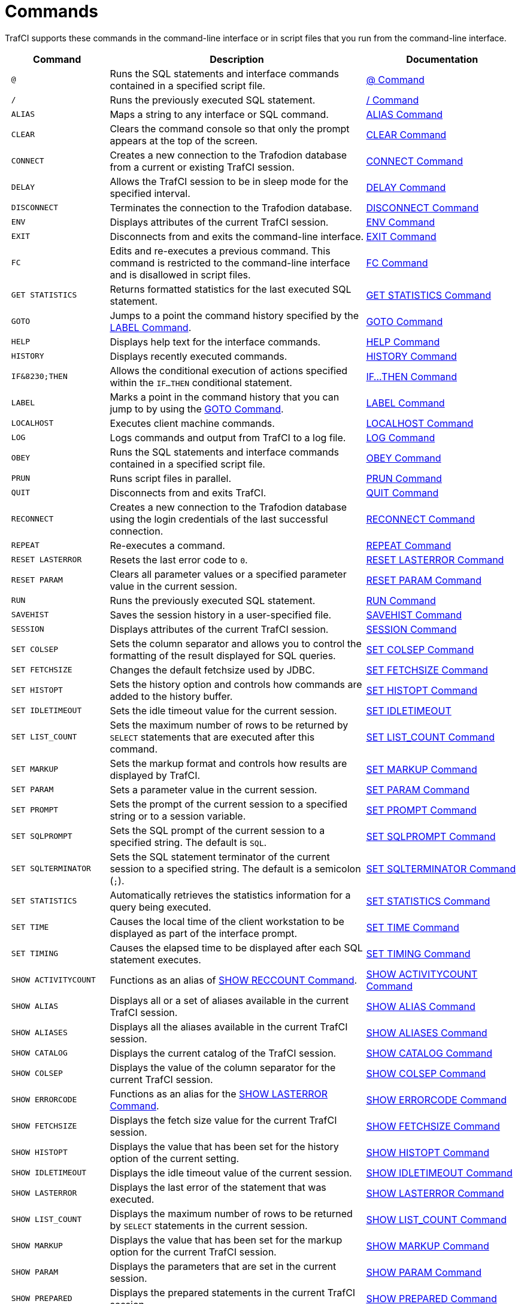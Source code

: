 ////
/**
 *@@@ START COPYRIGHT @@@
 * Licensed to the Apache Software Foundation (ASF) under one
 * or more contributor license agreements.  See the NOTICE file
 * distributed with this work for additional information
 * regarding copyright ownership.  The ASF licenses this file
 * to you under the Apache License, Version 2.0 (the
 * "License"); you may not use this file except in compliance
 * with the License.  You may obtain a copy of the License at
 *
 *     http://www.apache.org/licenses/LICENSE-2.0
 *
 * Unless required by applicable law or agreed to in writing, software
 * distributed under the License is distributed on an "AS IS" BASIS,
 * WITHOUT WARRANTIES OR CONDITIONS OF ANY KIND, either express or implied.
 * See the License for the specific language governing permissions and
 * limitations under the License.
 * @@@ END COPYRIGHT @@@
 */
////

<<<
[[commands]]
= Commands
TrafCI supports these commands in the command-line interface or in script files that you run from the command-line interface.

[cols="20%l,50%,30%",options="header"]
|===
| Command              | Description                                                                                                 | Documentation
| @                    | Runs the SQL statements and interface commands contained in a specified script file.                        | <<cmd_at_sign, @ Command>>
| /                    | Runs the previously executed SQL statement.                                                                 | <<cmd_slash, / Command>>
| ALIAS                | Maps a string to any interface or SQL command.                                                              | <<cmd_alias, ALIAS Command>>
| CLEAR                | Clears the command console so that only the prompt appears at the top of the screen.                        | <<cmd_clear, CLEAR Command>>
| CONNECT              | Creates a new connection to the Trafodion database from a current or existing TrafCI session.               | <<cmd_connect, CONNECT Command>>
| DELAY                | Allows the TrafCI session to be in sleep mode for the specified interval.                                   | <<cmd_delay, DELAY Command>>
| DISCONNECT           | Terminates the connection to the Trafodion database.                                                        | <<cmd_disconnect, DISCONNECT Command>>
| ENV                  | Displays attributes of the current TrafCI session.                                                          | <<cmd_env, ENV Command>>
| EXIT                 | Disconnects from and exits the command-line interface.                                                      | <<cmd_exit, EXIT Command>>
| FC                   | Edits and re-executes a previous command. This command is restricted to the command-line
interface and is disallowed in script files.                                                                                         | <<cmd_fc, FC Command>>
| GET STATISTICS       | Returns formatted statistics for the last executed SQL statement.                                           | <<cmd_get_statistics, GET STATISTICS Command>>
| GOTO                 | Jumps to a point the command history specified by the <<cmd_label, LABEL Command>>.                         | <<cmd_goto, GOTO Command>>
| HELP                 | Displays help text for the interface commands.                                                              | <<cmd_help, HELP Command>>
| HISTORY              | Displays recently executed commands.                                                                        | <<cmd_history, HISTORY Command>>
| IF&8230;THEN         | Allows the conditional execution of actions specified within the `IF&#8230;THEN` conditional statement.     | <<cmd_if_then, IF&#8230;THEN Command>>
| LABEL                | Marks a point in the command history that you can jump to by using the <<cmd_goto, GOTO Command>>.          | <<cmd_label, LABEL Command>>
| LOCALHOST            | Executes client machine commands.                                                                           | <<cmd_localhost, LOCALHOST Command>>
| LOG                  | Logs commands and output from TrafCI to a log file.                                                         | <<cmd_log, LOG Command>>
| OBEY                 | Runs the SQL statements and interface commands contained in a specified script file.                        | <<cmd_obey, OBEY Command>>
| PRUN                 | Runs script files in parallel.                                                                              | <<cmd_prun, PRUN Command>>
| QUIT                 | Disconnects from and exits TrafCI.                                                                          | <<cmd_quit, QUIT Command>>
| RECONNECT            | Creates a new connection to the Trafodion database using the login credentials of the last
successful connection.                                                                                                               | <<cmd_reconnect, RECONNECT Command>>
| REPEAT               | Re-executes a command.                                                                                       | <<cmd_repeat, REPEAT Command>>
| RESET LASTERROR      | Resets the last error code to `0`.                                                                          | <<cmd_reset_lasterror, RESET LASTERROR Command>>
| RESET PARAM          | Clears all parameter values or a specified parameter value in the current session.                          | <<cmd_reset_param, RESET PARAM Command>>
| RUN                  | Runs the previously executed SQL statement.                                                                 | <<cmd_run, RUN Command>>
| SAVEHIST             | Saves the session history in a user-specified file.                                                         | <<cmd_savehist, SAVEHIST Command>>
| SESSION              | Displays attributes of the current TrafCI session.                                                          | <<cmd_session, SESSION Command>>
| SET COLSEP           | Sets the column separator and allows you to control the formatting of the result displayed for SQL queries. | <<cmd_set_colsep, SET COLSEP Command>>
| SET FETCHSIZE        | Changes the default fetchsize used by JDBC.                                                                 | <<cmd_set_fetchsize, SET FETCHSIZE Command>>
| SET HISTOPT          | Sets the history option and controls how commands are added to the history buffer.                          | <<cmd_set_histopt, SET HISTOPT Command>>
| SET IDLETIMEOUT      | Sets the idle timeout value for the current session.                                                        | <<cmd_set_idletimeout, SET IDLETIMEOUT>>
| SET LIST_COUNT       | Sets the maximum number of rows to be returned by `SELECT` statements that are executed after this command. | <<cmd_set_list_count, SET LIST_COUNT Command>>
| SET MARKUP           | Sets the markup format and controls how results are displayed by TrafCI.                                    | <<cmd_set_markup, SET MARKUP Command>>
| SET PARAM            | Sets a parameter value in the current session.                                                              | <<cmd_set_param, SET PARAM Command>>
| SET PROMPT           | Sets the prompt of the current session to a specified string or to a session variable.                      | <<cmd_set_prompt, SET PROMPT Command>>
| SET SQLPROMPT        | Sets the SQL prompt of the current session to a specified string. The default is `SQL`.                     | <<cmd_set_sqlprompt, SET SQLPROMPT Command>> 
| SET SQLTERMINATOR    | Sets the SQL statement terminator of the current session to a specified string.
The default is a semicolon (`;`).                                                                                                    | <<cmd_set_sqlterminator, SET SQLTERMINATOR Command>>
| SET STATISTICS       | Automatically retrieves the statistics information for a query being executed.                              | <<cmd_set_statistics, SET STATISTICS Command>>
| SET TIME             | Causes the local time of the client workstation to be displayed as part of the interface prompt.            | <<cmd_set_time, SET TIME Command>>
| SET TIMING           | Causes the elapsed time to be displayed after each SQL statement executes.                                  | <<cmd_set_timing, SET TIMING Command>>
| SHOW ACTIVITYCOUNT   | Functions as an alias of <<cmd_show_reccount, SHOW RECCOUNT Command>>.                                      | <<cmd_show_activitycount, SHOW ACTIVITYCOUNT Command>>
| SHOW ALIAS           | Displays all or a set of aliases available in the current TrafCI session.                                   | <<cmd_show_alias, SHOW ALIAS Command>>
| SHOW ALIASES         | Displays all the aliases available in the current TrafCI session.                                           | <<cmd_show_aliases, SHOW ALIASES Command>>
| SHOW CATALOG         | Displays the current catalog of the TrafCI session.                                                         | <<cmd_show_catalog, SHOW CATALOG Command>>
| SHOW COLSEP          | Displays the value of the column separator for the current TrafCI session.                                  | <<cmd_show_colsep, SHOW COLSEP Command>>
| SHOW ERRORCODE       | Functions as an alias for the <<cmd_show_lasterror, SHOW LASTERROR Command>>.                               | <<cmd_show_errorcode, SHOW ERRORCODE Command>>
| SHOW FETCHSIZE       | Displays the fetch size value for the current TrafCI session.                                               | <<cmd_show_fetchsize, SHOW FETCHSIZE Command>>
| SHOW HISTOPT         | Displays the value that has been set for the history option of the current setting.                         | <<cmd_show_histopt, SHOW HISTOPT Command>>
| SHOW IDLETIMEOUT     | Displays the idle timeout value of the current session.                                                     | <<cmd_show_idletimeout, SHOW IDLETIMEOUT Command>>
| SHOW LASTERROR       | Displays the last error of the statement that was executed.                                                 | <<cmd_show_lasterror, SHOW LASTERROR Command>>
| SHOW LIST_COUNT      | Displays the maximum number of rows to be returned by `SELECT` statements in the current session.           | <<cmd_show_list_count, SHOW LIST_COUNT Command>>
| SHOW MARKUP          | Displays the value that has been set for the markup option for the current TrafCI session.                  | <<cmd_show_markup, SHOW MARKUP Command>>
| SHOW PARAM           | Displays the parameters that are set in the current session.                                                 | <<cmd_show_param, SHOW PARAM Command>>
| SHOW PREPARED        | Displays the prepared statements in the current TrafCI session.                                             | <<cmd_show_prepared, SHOW PREPARED Command>>
| SHOW RECCOUNT        | Displays the record count of the previous executed SQL statement.                                           | <<cmd_show_reccount, SHOW RECCOUNT Command>>
| SHOW REMOTEPROCESS   | Displays the process name of the DCS server that is handling the current connection.                        | <<cmd_show_remoteprocess, SHOW REMOTEPROCESS Command>>
| SHOW SCHEMA          | Displays the current schema of the TrafCI session.                                                          | <<cmd_show_schema, SHOW SCHEMA Command>>
| SHOW SESSION         | Displays attributes of the current TrafCI session.                                                          | <<cmd_show_session, SHOW SESSION Command>>
| SHOW SQLPROMPT       | Displays the value of the SQL prompt for the current session.                                               | <<cmd_show_sqlprompt, SHOW SQLPROMPT Command>>
| SHOW SQLTERMINATOR   | Displays the SQL statement terminator of the current session.                                               | <<cmd_show_sqlterminator, SHOW SQLTERMINATOR Command>>
| SHOW STATISTICS      | Displays if statistics has been enabled or disabled for the current session.                                | <<cmd_show_statistics, SHOW STATISTICS Command>>
| SHOW TIME            | Displays the setting for the local time in the SQL prompt.                                                  | <<cmd_show_time, SHOW TIME Command>>
| SHOW TIMING          | Displays the setting for the elapsed time.                                                                  | <<cmd_show_timing, SHOW TIMING Command>>
| SPOOL                | Logs commands and output from TrafCI to a log file.                                                         | <<cmd_spool, SPOOL Command>>
| VERSION              | Displays the build versions of the platform, database connectivity services, JDBC Type 4 Driver, and TrafCI.| <<cmd_version, VERSION Command>>
|===

<<<
[[cmd_at_sign]]
== @ Command
The `@` command executes the SQL statements and interface commands contained in a specified script file. The `@` command is
executed the same as the `OBEY` command. For more information on syntax and considerations, <<cmd_obey, OBEY Command>>.

=== Syntax

```
@{script-file | wild-card-pattern} [(section-name)]
```

* `_script-file_`
+
is the name of an ASCII text file that contains SQL statements, interface commands, and comments. If the script file exists outside the
local directory where you launch TrafCI (by default, the `bin` directory) specify the full directory path of the script file.

* `_wild-card-pattern_`
+
is a character string used to search for script files with names that match the character string. `_wild-card-pattern_` matches a string,
depending on the operating system for case-sensitivity, unless you enclose it within double quotes. To look for similar values, specify
only part of the characters of `_wild-card-pattern_` combined with these wild-card characters:
+
[cols="10%,90%"]
|===
| `*` | Use an asterisk (`*`) to indicate zero or more characters of any type. For example, `*art*` matches `SMART`, `ARTIFICIAL`, and `PARTICULAR`.
| `?` | Use a question mark (`?`) to indicate any single character. For example, `boo?` matches `BOOK` and `BOOT` but not `BOO` or `BOOTS`.
|===

* `(_section-name_)`
+
is the name of a section within the `_script-file_` to execute. If you specify `_section-name_`, the `@` command executes the commands between
the header line for the specified section and the header line for the next section (or the end of the script file).
If you omit `_section-name_`, the `@` command executes the entire script file. For more information, <<script_section_headers, Section Headers>>.

<<<
=== Considerations

* You must enter the command on one line. The command does not require an SQL terminator.
* Space is disallowed between the `@` sign and the first character of the script name.
* For additional considerations, see the <<cmd_obey, OBEY Command>>.

=== Examples

* This `@` command runs the script file from the local directory (the same directory where you are running TrafCI):
+
```
SQL> @ddl.sql
```

* This `@` command runs the script file in the specified directory on a Windows workstation:
+
```
 SQL> @c:\my_files\ddl.sql
```

* This `@` command runs the script file in the specified directory on a Linux or UNIX workstation:
+
```
SQL> @./my_files/ddl.sql
```

<<<
[[cmd_slash]]
== / Command

The `/` command executes the previously executed SQL statement. This command does not repeat an interface command.

=== Syntax

```
/
```

=== Considerations

* You must enter the command on one line.
* The command does not require an SQL terminator.

=== Example

This `/` command executes the previously executed `SELECT` statement:

```
SQL> SELECT COUNT() FROM persnl.employee;

(EXPR)
--------------------
62

--- 1 row(s) selected.

`SQL>`/

(EXPR)
--------------------
62

--- 1 row(s) selected.

SQL>
```

<<<
[[cmd_alias]]
== ALIAS Command
The `ALIAS` command allows you to map a string to any interface or SQL command. The syntax of the interface or SQL command
is checked only when the mapped string is executed. This command replaces only the first token of a command string, which allows
the rest of the tokens to be treated as parameters.

=== Syntax

```
ALIAS value AS command SQL-terminator
```

* `_value_`
+
is a case-insensitive string without spaces. `_Value_` cannot be a command.

* `_command_`
+
is an command or SQL command.

* `_SQL-terminator_`
+
is the default terminator (`;`) or a string value defined for the statement terminator by the
<<cmd_set_sqlterminator, SET SQLTERMINATOR Command>>. For more information, see
<<interactive_set_show_terminator, Set and Show the SQL Terminator>>.

=== Considerations

* You must enter the command on one line. The command does not require an SQL terminator.
* The `ALIAS` command lasts only for the duration of the session.
* An alias on an alias is not supported.

<<<
=== Examples

* This command creates an alias named `.OS` to perform the `LOCALHOST (LH)` command:
+
```
SQL> ALIAS .OS AS LH;
```

* This command executes the new `ALIAS` with the `ls` option:
+
```
SQL> .OS ls

trafci-perl.pl trafci-python.py trafci.cmd trafci.pl trafci.py trafci.sh
```

* This command creates an alias named `.GOTO` to perform the `GOTO` command:
+
```
SQL> ALIAS .GOTO AS GOTO; 
SQL> .GOTO mylabel
```
+
The `GOTO` statement executed, ignoring all commands until a `'LABEL MYLABEL'` command is encountered.

* This command creates an alias named USE to perform the `SET SCHEMA` operation, uses the alias to set the schema to
`TRAFODION.USR`, and checks the current schema to verify that the alias worked correctly:
+
```
SQL> ALIAS use AS "SET SCHEMA";
SQL> use TRAFODION.USR;
SQL> SHOW SCHEMA

SCHEMA USR
```

<<<
[[cmd_clear]]
== CLEAR Command

The `CLEAR` command clears the interface window so that only the prompt appears at the top of the window. `CLEAR` does not clear the log file or
reset the settings of the session.

=== Syntax

```
CLEAR
```

=== Considerations

* You must enter the command on one line.
* The `CLEAR` command does not require an SQL terminator.

=== Example

This CLEAR command clears the interface window:

```
SQL> CLEAR
```

After the CLEAR command executes, the interface window appears with only the prompt showing:

```
SQL>
```

<<<
[[cmd_connect]]
== CONNECT Command

The `CONNECT` command creates a new connection to the database from the current or existing TrafCI session.

=== Syntax

```
CONNECT [ username [ /password ][@hostname]]
```

* `_username_`
+
specifies the user name for logging in to the database platform.
+
** If the user name is not specified, then TrafCI prompts for the user name.
** If the user name contains spaces or special characters, such as a period (`.`), hyphen (`-`), or underscore (`_`),
then put the name within double quotes. For example: *"sq.user-1"*.

* `_/password_`
+
specifies the password of the user for logging in to the database platform.
+
** If the password is not specified, then TrafCI prompts for the password.
** If the password contains spaces or special characters, such as `@` or a single quote (`'`), then put the password
within double quotes. For example: *"Tr@f0d!0n"*.

* `_@hostname_`
+
specifies the host name or IP address of the database platform to which you want the client to connect.
+
** If the hostname is not specified, then the value is automatically used from the current TrafCI session.
** If TrafCI was invoked with the `-noconnect` launch parameter, then you are prompted for a `_hostname_` value.

=== Considerations

* You must enter the command on one line. The command does not require an SQL terminator.
* If TrafCI was invoked with the `-noconnect` launch parameter, then TrafCI prompts you for the values.
* If the user name or password contains space or special characters, then you must put the name or password within double quotes.

=== Examples

* This command creates a new connection to the Trafodion database from the current or existing TrafCI session:
+
```
SQL> CONNECT

User Name: user1
Password:

Connected to Trafodion
```

* This command creates a new connection to the Trafodion database from the current or existing TrafCI session:
+
```
SQL> CONNECT user1/password

Connected to Trafodion
```

* This command creates a new connection to the Trafodion database from the current or existing TrafCI session:
+
``` 
SQL> CONNECT user1/password@host0101

Connected to Trafodion
```

* This command creates a new connection to the Trafodion database from the current or existing TrafCI session:
+
```
SQL> CONNECT user2

Password:

Connected to Trafodion
```

<<<
[[cmd_delay]]
== DELAY Command

The `DELAY` command allows the TrafCI session to be in sleep mode for the specified interval.

=== Syntax

```
DELAY time [sec[ond][s] | min[ute][s]]
```

* `_time_`
+
is an integer.

=== Considerations

* If `seconds` or `minutes` are not specified, then the default is `seconds`.
* The maximum delay limit is 3600 seconds. You can override this value by setting `trafci.maxDelayLimit` in `_JAVA_OPTIONS`.
The unit is seconds for `trafci.maxDelayLimit`.
* This command does not require an SQL terminator.

=== Examples

* This DELAY command puts the TrafCI session to sleep for 5 seconds before executing the next command:
+
```
SQL> DELAY 5 secs
SQL> SHOW VIEWS
```

* This DELAY command puts TrafCI session to sleep for 5 minutes before executing the next command, which is to exit the session:
+
```
SQL> DELAY 5 mins 
SQL> EXIT
```

<<<
[[cmd_disconnect]]
== DISCONNECT Command

The `DISCONNECT` command terminates the connection from the database, not from TrafCI.

=== Syntax

```
DISCONNECT [WITH] [status] [IF {condition}]
```

* _status_
+
is any 1-byte integer. `_status_` is a shell return value, and the range of allowable values is platform dependent.

* _condition_
+
is the same as the condition parameter defined for the <<cmd_if_then, IF&8230;THEN Command>>. See <<cmd_conditional_parameters, Condition Parameter>>.

=== Considerations

* You must enter the command on one line. The command does not require an SQL terminator.
* After you disconnect from the Trafodion database, you can still run these interface commands:
+
[cols="15%,20%,28%,32%"]
|===
| ALIAS       | HELP               | SAVEHIST             | SET/SHOW SQLTERMINATOR
| CLEAR       | HISTORY            | SESSION              | SET/SHOW TIME
| CONNECT     | LABEL              | SET/SHOW COLSEP      | SET/SHOW TIMING
| DELAY       | LOCALHOST          | SET/SHOW HISTOPT     | SHOW ALIAS/ALIASES
| DISCONNECT  | LOG                | SET/SHOW IDLETIMEOUT | SHOW SESSION
| ENV         | QUIT               | SET/SHOW MARKUP      | SPOOL
| EXIT        | REPEAT             | SET/SHOW PARAM       | VERSION
| FC          | RESET LASTERROR    | SET PROMPT           | GOTO
| RESET PARAM | SET/SHOW SQLPROMPT
|===

<<<
=== Examples

This command terminates the connection to the Trafodion database. You can connect to the Trafodion database by using the `CONNECT`
and `RECONNECT` commands:

```
SQL> DISCONNECT

Session Disconnected. Please connect to the database by using
connect/reconnect command.

```

<<<
[[cmd_env]]
== ENV Command

`ENV` displays attributes of the current TrafCI session. You can also use the `SESSION` and `SHOW SESSION` commands to perform the same function.

=== Syntax

```
ENV
```

=== Considerations

* You must enter the command on one line. The command does not require an SQL terminator.
* ENV displays these attributes:

[cols="15%,85%",options="header"]
|===
| Attribute       | Description
| `COLSEP`        | Current column separator, which is used to control how query results are displayed. For more information, see <<cmd_set_colsep, SET COLSEP Command>>.
| `HISTOPT`       | Current history options, which controls how the commands are added to the history buffer. For more information, see <<cmd_set_histopt, SET HISTOPT Command>>.
| `IDLETIMEOUT`   | Current idle timeout value, which determines when the session expires after a period of inactivity. By default, the idle timeout is `30 minutes`. 
For more information, see <<interactive_idle_timeout, Set and Show Session Idle Timeout Value>> and <<cmd_set_idletimeout, SET IDLETIMEOUT Command>>.
| `LIST_COUNT`    | Current list count, which is the maximum number of rows that can be returned by SELECT statements. By default, the list count is all rows.
For more information, see <<cmd_set_list_count, SET LIST_COUNT Command>>.
| `LOG FILE`      | Current log file and the directory containing the log file. By default, logging during a session is turned `off`. 
For more information, see <<interactive_log_output, Log Output>>, and <<cmd_log, LOG Command>> or <<cmd_spool, SPOOL Command>>. 
| `LOG OPTIONS`   | Current logging options. By default, logging during a session is turned `off`, and this attribute does not appear in the output. 
For more information, see the <<cmd_log, LOG Command>> or <<cmd_spool, SPOOL Command>>.
| `MARKUP`        | Current markup option selected for the session. The default option is `RAW`. For more information, <<cmd_set_markup, SET MARKUP Command>>.
| `PROMPT`        | Current prompt for the session. For example, the default is `SQL>`. 
For more information, <<interactive_customize_prompt,Customize the Standard Prompt>> and <<cmd_set_prompt, SET PROMPT Command>>.
| `SCHEMA`        | Current schema. The default is `USR`. For more information, see <<interactive_set_show_current_schema, Set and Show the Current Schema>>.
| `SERVER`        | Host name and port number that you entered when logging in to the database platform. For more information, see <<trafci_login, Log In to Database Platform>>.
| `SQLTERMINATOR` | Current SQL statement terminator. The default is a semicolon (`;`). 
For more information, see <<interactive_set_show_terminator, Set and Show the SQL Terminator>> and <<cmd_show_sqlterminator, SHOW SQLTERMINATOR Command>>.
| `STATISTICS`    | Current setting (`on` or `off`) of statistics. For more information, see the <<cmd_set_statistics, SET STATISTICS Command>>.
| `TIME`          | Current setting (`on` or `off`) of the local time as part of the prompt. When this command is set to `on`, military time is displayed. 
By default, the local time is `off`. For more information, see <<interactive_customize_prompt,Customize the Standard Prompt>> and <<cmd_set_time, SET TIME Command>>.
| `TIMING`        | Current setting (`on` or `off`) of the elapsed time. By default, the elapsed time is `off`. 
For more information, see <<interactive_display_elapsed_time, Display the Elapsed Time>> and <<cmd_set_timing, SET TIMING Command>>.
| `USER`          | User name that you entered when logging in to the database platform. 
For more information, <<trafci_login, Log In to Database Platform>>.
|===

=== Examples

* This `ENV` command displays the attributes of the current session:
+
```
SQL> ENV

COLSEP           " "
HISTOPT          DEFAULT [No expansion of script files] 
IDLETIMEOUT      0 min(s) [Never Expires]
LIST_COUNT       0 [All Rows]
LOG FILE         c:\session.txt 
LOG OPTIONS      APPEND,CMDTEXT ON 
MARKUP           RAW
PROMPT           SQL>
SCHEMA           SEABASE
SERVER           sqws135.houston.host.com:37800 
SQLTERMINATOR    ;
STATISTICS       OFF
TIME             OFF
TIMING           OFF
USER             user1

```


<<<
* This `ENV` command shows the effect of setting various session attributes:
+
```
4:16:43 PM > ENV

COLSEP           " "
HISTOPT          DEFAULT [No expansion of script files] 
IDLETIMEOUT      30 min(s)
LIST_COUNT       0 [All Rows]
LOG              OFF
MARKUP           RAW
PROMPT           SQL>
SCHEMA           SEABASE
SERVER           sqws135.houston.host.com:37800 
SQLTERMINATOR    ;
STATISTICS       OFF
TIME             OFF
TIMING           OFF
USER             user1

4:16:49 PM >
```

<<<
[[cmd_exit]]
== EXIT Command

The `EXIT` command disconnects from and exits TrafCI. `EXIT` can return a status code.
If no status code is specified, then `0` (zero) is returned by default. In addition, a conditional statement
can be appended to the command.


=== Syntax

```
EXIT [WITH] [status] [IF {condition}]
```

* `_status_`
+
is any 1-byte integer. `_status_` is a shell return value, and the range of allowable values is platform dependent.

* `_condition_`
+
is the same as the condition parameter defined for the <<cmd_if_then, IF&8230;THEN Command>>.
See <<cmd_conditional_parameter, Condition Parameter>>.

=== Considerations

You must enter the command on one line. The command does not require an SQL terminator.

=== Examples

* This command disconnects from and exits TrafCI, which disappears from the screen:
+
```
SQL> EXIT
```

<<<
* In a script file, the conditional exit command causes the script file to quit running and disconnect from
and exit TrafCI when the previously run command returns error code `4082`:
+
```
LOG c:\errorCode.log 
SELECT * FROM employee;
EXIT IF errorcode=4082
LOG OFF
```
+
These results are logged when error code 4082 occurs:
+
```
SQL> SELECT * FROM employee;

**** ERROR[4082] Table, view or stored procedure TRAFODION.USR.EMPLOYEE does not exist or is inaccessible.

SQL> EXIT IF errorcode=4082
```

* The following two examples are equivalent:
+
```
SQL> EXIT -1 IF LASTERROR <> 0
SQL> EXIT WITH -1 IF LASTERROR != 0
```

* This example exits TrafCI if the last error code is equal to `4082`:
+
```
SQL> EXIT WITH 82 IF LASTERROR == 4082 
SQL> EXIT -- default status is 0
```

<<<
[[cmd_fc]]
== FC Command

The `FC` command allows you to edit and reissue a command in the history buffer of an TrafCI session.
You can display the commands in the history buffer by using the `HISTORY` command. For information about the history
buffer, see the <<cmd_history,HISTORY Command>>.

=== Syntax

```
FC [text | [-]number]
```

* `_text_`
+
is the beginning text of a command in the history buffer. Case is not significant in matching the text to a command.

* `[-]_number_`
+
is either a positive integer that is the ordinal number of a command in the history buffer or a negative integer that indicates the position of
a command relative to the most recent command.

Without text or number, `FC` retrieves the most recent command.

<<<
=== Considerations

* You must enter the command on one line. The command does not require an SQL terminator.
* You cannot execute this command in a script file. You can execute this command only at a command prompt.
* As each line of the command is displayed, you can modify the line by entering these editing commands (in uppercase or lowercase letters) on
the line below the displayed command line:

[cols="20%,80%",options="header"]
|===
| Edit Command      | Description
| `D`               | Deletes the character immediately above the letter `D`. Repeat to delete more characters.
| `I`_characters_   | Inserts characters in front of the character immediately above the letter `I`.
| `R`_characters_   | Replaces existing characters one-for-one with characters, beginning with the character immediately above the letter `R`.
| _characters_    | Replaces existing characters one-for-one with characters, beginning with the first character immediately above characters.
_`characters`_ must begin with a non-blank character.
|===

To specify more than one editing command on a line, separate the editing commands with a double slash (`//`). The end of a line terminates an
editing command or a set of editing commands.

After you edit a line of the command, TrafCI displays the line again and allows you to edit it again. Press *Enter* without specifying editing
commands to stop editing the line. If that line is the last line of the command, pressing *Enter* executes the command.

To terminate a command without saving changes to the command, use the double slash (`//`), and then press *Enter*.

=== Examples

* Re-execute the most recent command that begins with SH:
+
```
SQL> FC SH
SQL> SHOW SCHEMA 
....

```
+
Pressing *Enter* executes the `SHOW SCHEMA` command and displays the current schema, `PERSNL`:
+
```
SQL> FC SH
SQL> SHOW SCHEMA
....

SCHEMA PERSNL

SQL>
```

* Correct an SQL statement that you entered incorrectly by using the delete (`D`) editing command:
+
```
SQL> SELECT * FROM persnl.employee;

*** ERROR[15001] A syntax error occurred at or before:
SELECCT * FROM persnl.employee;
      ^
SQL> FC
SQL> SELECCT * FROM persnl.employee;
....     d
SQL>SELECT * FROM persnl.employee;
....
```
+
Pressing *Enter* executes the corrected `SELECT` statement.

* Correct an SQL statement that you entered incorrectly by using more than one editing command:
+
```
SQL> SELT * FROMM persnl.employee;

*** ERROR[15001] A syntax error occurred at or before:
SELT * FROMM persnl.employee;
   ^
SQL> FC
SQL> SELT *  FROMM persnl.employee;
....    iEX//   d
SQL> SELECT * FROM persnl.employee;
....
```
+
Pressing *Enter* executes the corrected `SELECT` statement.

<<<
* Modify a previously executed statement by replacing a value in the `WHERE` clause with another value:
+
```
SQL> SELECT first_name, last_name
+> FROM persnl.employee
+> WHERE jobcode=111;

--- 0 row(s) selected.

SQL> FC
SQL> SELECT first_name, last_name
....
SQL> FROM persnl.employee
....
SQL> WHERE jobcode=111;
                   450
....
SQL> WHERE jobcode=450;
....
```
+
Pressing Enter lists the first and last names of all of the employees whose job code is `450`.

* Modify a previously executed statement by replacing a column name in the select list with another column name:
+
```
SQL> SELECT first_name, last_name
+> FROM persnl.employee
+> WHERE jobcode=450;

FIRST_NAME      LAST_NAME
--------------- --------------------
MANFRED         CONRAD
WALTER          LANCASTER
JOHN            JONES
KARL            HELMSTED
THOMAS          SPINNER

--- 5 row(s) selected.

SQL> FC
SQL> SELECT first_name, last_name
....        R   empnum,
SQL> SELECT     empnum, last_name
....

SQL> FROM persnl.employee
....

SQL> WHERE jobcode=450;
....
```
+
<<<
+
Pressing *Enter* lists the employee number and last names of all employees whose job code is `450`:
+
```
EMPNUM LAST_NAME
------ --------------------
   180 CONRAD
   215 LANCASTER
   216 JONES
   225 HELMSTED
   232 SPINNER

--- 5 row(s) selected.
SQL>

```

<<<
[[cmd_get_statistics]]
== GET STATISTICS Command

The GET STATISTICS command returns formatted statistics for the last executed SQL statement.

=== Syntax

```
GET STATISTICS
```

=== Description of Returned Values

[cols="30%l,70%",options="header"]
|===
| Value                  | Description
| Records Accessed       | Number of rows returned by disk process to `EID` (Executor In Disk process).
| Records Used           | Number of rows returned by `EID` after selection.
| Disk IOs               | Number of actual disk IOs done by disk process.
| Message Count          | Number of messages sent/received between file system and disk process.
| Message Bytes          | Number of message bytes sent/received between file system and disk process.
| Lock Escl              | Number of lock escalations.
| Lock Wait              | Number of lock waits.
| Disk Process Busy Time | CPU time for disk process processes for the specified table.
|===

=== Considerations

The command requires an SQL terminator.

<<<
=== Examples

```
SQL> SELECT * FROM job;

JOBCODE JOBDESC
------- ------------------
100     MANAGER
1234    ENGINEER
450     PROGRAMMER
900     SECRETARY
300     SALESREP
500     ACCOUNTANT
400     SYSTEM ANALYST
250     ASSEMBLER
420     ENGINEER
600     ADMINISTRATOR
200     PRODUCTION SUPV

--- 11 row(s) selected.

SQL> GET STATISTICS;

Start Time         21:45:34.082329
End Time           21:45:34.300265
Elapsed Time       00:00:00.217936
Compile Time       00:00:00.002423
Execution Time     00:00:00.218750


Table Name         Records  Records Disk Message Message Lock   Lock Disk Process
                   Accessed Used    I/Os Count   Bytes   Escl   Wait Busy Time
TRAFODION.TOI.JOB         2            2       0       4 15232     0    0     363

--- SQL operation complete.
```

<<<
[[cmd_goto]]
== GOTO Command

The GOTO command allows you to jump to a designated point in the command history. The point in the command history is designated
by a `LABEL` command. All commands executed after a `GOTO` statement are ignored until the specified label is set. To set a label,
use the <<cmd_label, LABEL Command>>.

=== Syntax

```
GOTO {label}
```

* `_label_`
+
is a string of characters without quotes and spaces, or a quoted string.

=== Considerations

* You must enter the command on one line.
* The `GOTO` command cannot currently jump back in the command history; it is a forward-only command.

=== Examples

These examples show the use of the `GOTO` and `LABEL` commands:

```
SQL> GOTO ViewManagers
SQL> SELECT  FROM Employees; -- skipped
SQL> SHOW RECCOUNT;          -- skipped
SQL> LABEL ViewManagers
SQL> SELECT  FROM Managers;
SQL> GOTO "View Customers"
SQL> SELECT  FROM Invoices;  -- skipped
SQL> LABEL "View Customers"
SQL> SELECT  FROM Customers;
```

<<<
[[cmd_help]]
== HELP Command
The HELP command displays help text for the commands. See <<commands, Commands>> for a descriptions of the commands.

== Syntax

```
HELP [command-name]
```

`_command-name_`

is the name of a command.

* If you do not specify a command, then TrafCI returns a list of all commands.
* If you specify `SET`, then TrafCI returns a list of all SET commands.
* If you specify `SHOW`, then TrafCI returns a list of all `SHOW` commands.

=== Considerations

You must enter the command on one line. The command does not require an SQL terminator.

<<<
=== Examples

* This `HELP` command lists all the interface commands that are supported:
+
```
SQL> HELP
```

* This `HELP` command lists all the `SET` commands that are supported:
+
```
SQL> HELP SET
```

* This `HELP` command lists all the `SHOW` commands that are supported:
+
```
SQL> HELP SHOW
```

* This `HELP` command shows help text for `SET IDLETIMEOUT`:
+
```
SQL> HELP SET IDLETIMEOUT
```

<<<
[[cmd_history]]
== HISTORY Command

The `HISTORY` command displays recently executed commands, identifying each command by a number that you can use
to re-execute or edit the command.

=== Syntax

```
HISTORY [number]
```

* `_number_`
+
is the number of commands to display. The default number is `10`. The maximum number is `100`.

=== Considerations

* You must enter the command on one line. The command does not require an SQL terminator.
* You can use the `FC` command to edit and re-execute a command in the history buffer, or use the
`REPEAT` command to re-execute a command without modifying it. See <<cmd_fc,FC Command>> or
<<cmd_repeat,REPEAT Command>>.

=== Example

Display the three most recent commands and use `FC` to redisplay one:

```
SQL> HISTORY 3

14> SET SCHEMA SALES;
15> SHOW TABLES
16> SHOW VIEWS

SQL> FC 14

SQL> SET SCHEMA sales
....

```

Now you can use the edit capabilities of `FC` to modify and execute a different `SET SCHEMA` statement.

<<<
[[cmd_if_then]]
== IF&#8230;THEN Command

`IF&#8230;THEN` statements allow for the conditional execution of actions. If the condition is met, the action
is executed; otherwise, no action is taken.

=== Syntax

```
IF {condition} THEN {action} {SQL-terminator}
```

[[cmd_condition_parameter]]
* `_condition_`
+
The condition parameter (`_condition_`) is a Boolean statement structured as follows:
+
```
( {variable-name | value} {operator} {variable-name | value}
```

* `_variable-name_`
+
is one of:
+
```
{ LASTERROR
| RECCOUNT
| ACTIVITYCOUNT
| ERRORCODE
| [%]any ENV variable | any SQL parameter
}
```

* `_value_`
+
is any integer or a quoted string, where the quoted string is any non-quote character. `\` is the optional escape character.

<<<
* `_operator_`
+
is one of:
+
[cols="30%l,70%",options="header"]
|===
| Operator                   | Meaning
| == \| =                    | equal to
| <> \| != \| ~= \| ^=       | not equal to
| >                          | greater than
| >=                         | greater than or equal to
| <                          | less than
| <&#61;                     | less than or equal to
|===

* `_action_`
+
The action parameter (`_action_`) is any interface or SQL command.

* `_SQL Terminator_`
+
The SQL terminator (`_SQL-terminator_`) is the default terminator (`;`) or a string value defined for the statement
terminator by the <<cmd_set_sqlterminator, SET SQLTERMINATOR Command>>.
See <<interactive_set_show_terminator, Set and Show the SQL Terminator>>.

=== Considerations

* `IF&#8230;THEN` is itself an action. Thus, nested `IF&#8230;THEN` statements are allowed.
* An action must end with the SQL terminator, even if the action is an interface command.

<<<
=== Examples

These commands show multiple examples of `IF&#8230;THEN` statements:

```
SQL> INVOKE employees
SQL> -- ERROR 4082 means the table does not exist
SQL> IF ERRORCODE != 4082 THEN GOTO BeginPrepare
SQL> CREATE TABLE employees(ssn INT PRIMARY KEY NOT NULL NOT DROPPABLE, fname VARCHAR(50), lname VARCHAR(50), hiredate DATE DEFAULT CURRENT_DATE);
SQL> LABEL beginprepare
SQL> PREPARE empSelect FROM
+> SELECT * FROM
+> employees
+> WHERE SSN=?empssn;
SQL> IF user == "alice" THEN SET PARAM ?empssn 987654321;
SQL> IF %user == "bob" THEN SET PARAM ?empssn 123456789;
SQL> EXECUTE empselect
SQL> IF user == "alice" THEN
+> IF activitycount == 0 THEN GOTO insertalice;
SQL> IF user == "bob" THEN IF activitycount == 0 THEN GOTO insertbob;
SQL> EXIT
SQL> LABEL insertalice
SQL> INSERT INTO employees(ssn, fname, lname) VALUES(987654321, 'Alice', 'Smith');
SQL> EXIT
SQL> LABEL insertbob
SQL> INSERT INTO employees(ssn, fname, lname) VALUES(123456789, 'Bob', 'Smith');
SQL> EXIT
```

<<<
[[cmd_label]]
== LABEL Command

The LABEL command marks a point in the command history that you can jump to by using the `GOTO` command.
For more information, see the <<cmd_goto, GOTO Command>>.

=== Syntax

```
LABEL {label}
```

* `_label_`
+
is a string of characters without quotes and spaces, or a quoted string.

=== Considerations

You must enter the command on one line.

=== Examples

* This command creates a label using a string of characters:
+
```
SQL> LABEL MyNewLabel
```

* This command creates a label using a quoted string:
+
```
SQL> LABEL "Trafodion Label"
```

<<<
[[cmd_localhost]]
== LOCALHOST Command

The `LOCALHOST` command allows you to execute client machine commands.

=== Syntax

```
LOCALHOST | LH <client M/C commands>
```

=== Considerations

* You must enter the command on one line. The command does not require an SQL terminator.
* The `LOCALHOST` command has a limitation. When input is entered for the operating system commands
(for example, `date`, `time`, and `cmd`), the input is not visible until you hit the `enter` key.
* If the `SET TIMING` is set to `ON`, the elapsed time information is displayed.

=== Examples

* If you are using a Windows system, dir lists the contents of the directory name. Similarly, if you are on a UNIX system you enter
`LOCALHOST LS` to display the contents of the folder.
+
```
SQL> LOCALHOST dir

Volume in drive C is E-Client
Volume Serial Number is DC4F-5B3B

Directory of c:\Program Files (x86)\Apache Software Foundation\Trafodion Command

Interface\bin 05/11/2105 01:17 PM <DIR>
05/11/2105 01:17 PM <DIR>
05/16/2105 09:47 AM      1,042 trafci-perl.pl
05/16/2105 09:47 AM      1,017 trafci-python.pl
05/16/2105 09:47 AM        752 trafci.cmd
05/16/2105 09:47 AM      1,416 trafci.pl
05/16/2105 09:47 AM      2,388 trafci.py
05/16/2105 09:47 AM      3,003 trafci.sh
          6 Files(s) 19,491 bytes
          2 Dir (s) 57,686,646,784 bytes free

SQL> LH mkdir c:\trafci -- Will create a directory c:\trafci on your local machine.
```

* This command displays the elapsed time information because the `SET TIMING` command is set to `ON`:
+
```
SQL> SET TIMING ON
SQL> LOCALHOST ls

trafci-perl.pl
trafci-python.py
trafci.cmd
trafci.pl
trafci.py
trafci.sh

Elapsed :00:00:00.078

```

<<<
[[cmd_log]]
== LOG Command

The `LOG` command logs the entered commands and their output from TrafCI to a log file.
If this is an obey script file, then the command text from the obey script file is shown on the console.

=== Syntax

```
LOG { ON [CLEAR, QUIET, CMDTEXT {ON | OFF}]
    | log-file [CLEAR, QUIET, CMDTEXT {ON | OFF}]
    | OFF
    }
```

* `ON`
+
starts the logging process and records information in the `sqlspool.lst` file in the `bin` directory.

* `CLEAR`
+
instructs TrafCI to clear the contents of the sqlspool.lst file before logging new information to the file.

* `QUIET`
+
specifies that the command text is displayed on the screen, but the results of the command are written only to the log file and not to the screen.

* `CMDTEXT ON`
+
specifies that the command text and the log header are displayed in the log file.

* `CMDTEXT OFF`
+
specifies that the command text and the log header are not displayed in the log file.

* `_log-file_`
+
is the name of a log file into which TrafCI records the entered commands and their output. If you want the log file to exist outside the local
directory where you launch TrafCI (by default, the `bin` directory), specify the full directory path of the log file. The log file does not
need to exist, but the specified directory must exist before you execute the `LOG` command.

<<<
* `_log-file_ CLEAR`
+
instructs TrafCI to clear the contents of the specified `_log-file_` before logging new information to the file.

* `OFF`
+
stops the logging process.

=== Considerations

* You must enter the command on one line. The command does not require an SQL terminator.
* Use a unique name for each log file to avoid writing information from different TrafCI sessions into the same log file.

<<<
=== Examples


* This command starts the logging process and records information to the `sqlspool.lst` file in the `bin` directory:
+
```
SQL> LOG ON
```

* This command starts the logging process and appends new information to an existing log file, `persnl_updates.log`,
in the local directory (the same directory where you are running TrafCI):
+
```
SQL> LOG persnl_updates.log
```

* This command starts the logging process and appends new information to a log file,
`sales_updates.log`, in the specified directory on a Windows workstation:
+
```
SQL> LOG c:\log_files\sales_updates.log
```

* This command starts the logging process and appends new information to a log file,
`sales_updates.log`, in the specified directory on a Linux or UNIX workstation:
+
```
SQL> LOG ./log_files/sales_updates.log
```

* This command starts the logging process and clears existing information from the log file before
logging new information to the file:
+
```
SQL> LOG persnl_ddl.log CLEAR
```

<<<
* This command start the logging process, clears existing information from the log file, and specifies
that the command text and log header is not displayed in the log file:
+
```
SQL> LOG c:\temp\a.txt clear, CMDTEXT OFF
SQL> (SELECT * FROM trafodion.toi.job
+>;

JOBCODE JOBDESC
------- ------------------
100     MANAGER
450     PROGRAMMER 900 SECRETARY
300     SALESREP
500     ACCOUNTANT
400     SYSTEM ANALYST
250     ASSEMBLER
420     ENGINEER
600     ADMINISTRATOR
200     PRODUCTION SUPV

--- 10 row(s) selected.

SQL> log off

Output of c:\temp\a.txt

JOBCODE JOBDESC
------- ------------------
100     MANAGER
450     PROGRAMMER 900 SECRETARY
300     SALESREP
500     ACCOUNTANT
400     SYSTEM ANALYST
250     ASSEMBLER
420     ENGINEER
600     ADMINISTRATOR
200     PRODUCTION SUPV

--- 10 row(s) selected
```

<<<
* This command start the logging process, clears existing information from the log file, specifies that no output appears on the console
window, and the quiet option is enabled:
+
```
SQL> LOG c:\temp\b.txt CLEAR, CMDTEXT OFF, QUIET
SQL> SELECT
+> FROM trafodion.toi.job; +
SQL> LOG OFF

Output of c:\temp\b.txt

JOBCODE JOBDESC
------- ------------------
100     MANAGER
450     PROGRAMMER 900 SECRETARY
300     SALESREP
500     ACCOUNTANT
400     SYSTEM ANALYST
250     ASSEMBLER
420     ENGINEER
600     ADMINISTRATOR
200     PRODUCTION SUPV

--- 10 row(s) selected
```
+
This command stops the logging process:
+
```
SQL> LOG OFF
```

For more information, see <<interactive_log_output, Log Output>>.

<<<
[[cmd_obey]]
== OBEY Command
The `OBEY` command executes the SQL statements and interface commands of a specified script file or an
entire directory. This command accepts a single filename or a filename with a wild-card pattern specified.
Executing the `OBEY` command without optional parameters prompts you to enter a filename. If a filename is
not specified, then `*.sql` is used.

=== Syntax

```
OBEY {script-file | wild-card-pattern} [(section-name)]
```

* `_script-file_`
+
is the name of an ASCII text file that contains SQL statements, interface commands, and comments. If the script file
exists outside the local directory where you launch TrafCI (by default, the `bin` directory), specify the full directory
path of the script file.

* `_wild-card-pattern_`
+
is a character string used to search for script files with names that match the character string. `_wild-card-pattern_`
matches a string, depending on the operating system for case-sensitivity, unless you enclose it within double quotes.
To look for similar values, specify only part of the characters of `_wild-card-pattern_` combined with these
wild-card characters:

* `(_section-name_)`
+
is the name of a section within the `_script-file_` to execute. If you specify `_section-name_`, the `OBEY` command
executes the commands between the header line for the specified section and the header line for the next section
(or the end of the script file). If you omit `_section-name_`, the `OBEY` command executes the entire script file.
For more information, see <<script_section_headers, Section Headers>>.

<<<
=== Considerations

* You must enter the command on one line. The command does not require an SQL terminator.
* Put a space between `OBEY` and the first character of the file name.
* You can execute this command in a script file.
* Before putting dependent SQL statements across multiple files, consider the order of the file execution. If a directory
is not passed to the `OBEY` command, the file or wild card is assumed to be in the current working directory.
* If the (`*`) is issued in the `OBEY` command, all files are executed in the current directory. Some of the files in
the directory could be binary files. The `OBEY` command tries to read those binary files and junk or invalid characters are
displayed on the console. For example, this command causes invalid characters to be displayed on the console:
+
```
SQL> OBEY C:\trafci\bin\
```

* `OBEY` detects recursive obey files (for example, an SQL file that calls OBEY on itself) and prevents infinite loops using
a max depth environment variable. If no variable is passed to the JVM, the default depth is set to `10`. To change this depth
(for example to a value of `20`), pass a Java environment variable as follows:
+
```
-Dtrafci.obeydepth=20
```

<<<
=== Examples

* This `OBEY` command runs the script file from the local directory (the same directory where you are running TrafCI):
+
```
SQL> OBEY ddl.sql
```

* This `OBEY` command runs the script file in the specified directory on Windows.
+
```
SQL> OBEY c:\my_files\ddl.sql
```

<<<
* This `OBEY` command runs the script file in the specified directory on a Linux or UNIX workstation:
+
```
SQL> OBEY ./my_files/ddl.sql
```

* This sample file contains sections to be used in conjunction with the `OBEY` command:
+
```
?section droptable
DROP TABLE course ;

?section create
CREATE TABLE course ( cno VARCHAR(3) NOT NULL
                    , cname VARCHAR(22) NOT NULL
                    , cdescp VARCHAR(25) NOT NULL
                    , cred INT
                    , clabfee NUMERIC(5,2)
                    , cdept VARCHAR(4) NOT NULL
                    , PRIMARY KEY (cno)
                    ) ;

?section insert
INSERT INTO course VALUES ('C11', 'Intro to CS','for Rookies',3, 100, 'CIS') ;
INSERT INTO course VALUES ('C22', 'Data Structures','Very Useful',3, 50, 'CIS') ;
INSERT INTO course VALUES ('C33', 'Discrete Mathematics', 'Absolutely Necessary',3, 0,'CIS') ;

?section select
SELECT * FROM course ;

?section delete
PURGEDATA course;
```
+
<<<
+
To run only the commands in section `create`, execute the following:
+
```
SQL> OBEY C:\Command Interfaces\course.sql (create)

SQL> ?section create
SQL> CREATE TABLE course
+>(
+> cno VARCHAR(3) NOT NULL,
+> cname VARCHAR(22) NOT NULL,
+> cdescp VARCHAR(25) NOT NULL,
+> cred INT,
+> clabfee NUMERIC(5,2),
+> cdept VARCHAR(4) NOT NULL,
+> PRIMARY KEY (cno)
+>) ;

--- SQL Operation complete.

```
+
To run only the commands in the `insert` section, execute the following:
+
```
SQL> OBEY C:\Command Interfaces\course.sql (insert)

SQL> ?section insert
SQL> INSERT INTO course VALUES
+> ('C11', 'Intro to CS','For Rookies',3, 100, 'CIS');

--- 1 row(s) inserted.

SQL> INSERT INTO course VALUES
+> ('C22', 'Data Structures','Very Useful',3, 50, 'CIS');

--- 1 row(s) inserted.

SQL> INSERT INTO course VALUES
+> ('C33', 'Discrete Mathematics', 'Absolutely Necessary',3, 0, 'CIS');

--- 1 row(s) inserted.

```

<<<
* This command executes all files with `.sql` extension:
+
```
SQL> OBEY c:\trafci\.sql;
SQL> OBEY c:\trafci
```

* This command executes all files beginning with the word `"script"` and contains one character after the word script
and ends with `.sql` extension. For example: `script1.sql`, `script2.sql`, `scriptZ.sqland` so on.
+
```
SQL> OBEY C:\trafci\script?.sql
```

* This command executes all files that contain the word `"test"`. This includes the files that do not end with `.sql` extension.
+
```
SQL> OBEY C:\trafci\test
```

* This command executes all files that begin with the word `"script"` and contains one character after the word `"script"` and
ends with an extension prefixed by a dot. For example: `script1.sql`, `script2.bat`, `scriptZ.txt`, and so on.
+
```
SQL> OBEY C:\trafci\script?.
```

* This command executes all files that have `.txt` extension in the current directory, the directory in which the command interface was launched.
+
```
SQL> OBEY .txt;
```

* This command prompts the user to enter the script filename or a pattern. The default value is `*.sql`.
+
```
SQL> OBEY;

Enter the script filename [.sql]:
```

<<<
[[]]
== PRUN Command

The `PRUN` command runs script files in parallel.

=== Syntax

```
PRUN { -d | -defaults }

PRUN
[ { -sd | -scriptsdir } scriptsdirectory ]
[ { -e  | -extension } filedirectory ]
[ { -ld | -logsdir } log-directory ]
[ { -o  | -overwrite } {Y | N}
[ { -c  | -connections } num ]
```

* `-d | -defaults`
+
Specify this option to have PRUN use these default settings:
+
[cols="30%,70%", options="header"]
|===
| Parameter             | Default Setting
| `-sd \| -scriptsdir`  | `PRUN` searches for the script files in the same directory as the `trafci.sh` or `trafci.cmd` file (`_trafci-installation-directory_/trafci/bin` or 
`_trafci-installation-directory_\trafci\bin`).
| `-e \| -extension`    |  The file extension is `.sql`.
| `-ld \| -logsdir`     | `PRUN` places the log files in the same directory as the script files.
| `-o \| -overwrite`    | No overwriting occurs. `PRUN` keeps the original information in the log files and appends new information at the end of each file.
| `-c \| -connections`  | `PRUN` uses two connections.
|===

* `{-sd | -scriptsdir} _scripts-directory_`
+
In this directory, `PRUN` processes every file with the specified file extension. If you do not specify a directory or if you specify an
invalid directory, an error message occurs, and you are prompted to reenter the directory. Before running `PRUN`, verify that this directory
contains valid script files.

* `{-e | -extension} _file-extension_`
+
Specify the file extension of the script files. The default is `.sql`.

<<<
* `{-ld | -logsdir} _log-directory_`
+
In this directory, `PRUN` creates a log file for each script file by appending the `.log` extension to the name of the script file. If you do
not specify a log file directory, `PRUN` places the log files in the same directory as the script files.

* `{-o | -overwrite} {y | n}`
+
If you specify `y`, `PRUN` overwrites the contents of existing log files. By default, `PRUN` keeps the original information in the log files and
appends new information at the end of each file.

* `{-c | -connections} _num_`
+
Enter a number for the maximum number of connections If you do not specify the maximum number of connections, `PRUN` uses two connections.

=== Considerations

* You must enter the command on one line. The command does not require an SQL terminator.
* If you execute the `PRUN` command without any arguments, then TrafCI prompts you for the `PRUN` arguments. If you specify one or more options, 
then the `PRUN` command runs without prompting you for more input. In the non-interactive mode, if any options are not specified, `PRUN` uses the default values.
* The `-d` or `-defaults` option cannot be specified with any other option.
* The `PRUN` log files also contain the log end time.
* `PRUN` does not support the `SPOOL` or `LOG` commands. Those commands are ignored in `PRUN` script files.
* The environment values from the main session (which are available through the `SET` commands) are propagated to new sessions started via
`PRUN`. However, prepared statements and parameters are bound only to the main user session.
* For a summary of all errors and warnings that occurred during the `PRUN` operation, go to the error subdirectory in the same directory as the log
files (for example, `C:\log\error`) and open the `prun.err.log` summary file.
* For details about the errors that occurred during the execution of a script file, open each individual log file (`_script-file_.sql.log`).


<<<
=== Examples

* To use `PRUN`, enter the `PRUN` command in the TrafCI session:
+
```
SQL> PRUN
```
+
```
Enter  as input to stop the current prun session
--------------------------------------------------
Enter the scripts directory              : c:\ddl_scripts 
Enter the script file extension[sql]     :
Enter the logs directory[scripts dir]    : c:\log 
Overwrite the log files (y/n)[n]?        : y 
Enter the number of connections(2-248)[2]: 3
```
+
After you enter the number of connections, `PRUN` starts to process the script files and displays this status:
+
```
Status: In Progress.......
```
+
<<<
+
After executing all the script files, `PRUN` returns a summary of the operation:
+
```
         __________________________________________________
                  PARALLELRUN(PRUN) SUMMARY
         __________________________________________________
         Total files present............................. 3
         Total files processed........................... 3
         Total queries processed........................ 40
         Total errors.................................... 4
         Total warnings.................................. 0
         Total successes................................ 36
         Total connections............................... 5
         Total connection failures....................... 0

         Please verify the error log file c:\log\error\prun.err.log
SQL>
```
+
NOTE: In the `PRUN` summary, the `Total queries processed` is the total number of commands that `PRUN` processes. 
Those commands can include SQL statements and commands. The total `errors`, `warnings`, and `successes` also 
include commands other than SQL statements.

<<<
* This `PRUN` command initiates a parallel run operation with the `-d` option:
+
```
SQL> PRUN -d
SQL> PRUN -scriptsdir ./prun/sql -e sql -ld ./prun/logs -o y -connections 5

PRUN options are -scriptsdir    c:/_trafci/prun
                 -logsdir       c:/_trafci/prun/logs
                 -extension     sql
                 -overwrite     y
                 -connections   5
Status: Complete

         __________________________________________________
                  PARALLELRUN(PRUN) SUMMARY
         __________________________________________________
         Total files present............................ 99
         Total files processed.......................... 99
         Total queries processed....................... 198
         Total errors.................................... 0
         Total warnings.................................. 0
         Total warnings.................................. 0
         Total connections............................... 5
         Total connection failures....................... 0

===========================================================================
PRUN completed at May 20, 2105 9:33:21 AM
===========================================================================
```

* PRUN can be started in non-interactive mode using the `-q` parameter of `trafci.cmd` or
`trafci.sh`, thus requiring no input:
+
```
trafci.cmd -h 16.123.456.78
-u user1 -p host1
-q "PRUN -sd c:/_trafci/prun -o y -c 3"
```

<<<
* `PRUN` can be started in non-interactive mode from an `OBEY` file:
+
```
SQL> OBEY startPrun.txt
SQL> PRUN -sd c:/_trafci/prun -ld c:/_trafci/prun/logs -e sql -o y -c 5

PRUN options are -scriptsdir    c:/_trafci/prun
                 -logsdir       c:/_trafci/prun/logs
                 -extension     sql
                 -overwrite     yes
                 -connections   5
Status: Complete
```

<<<
[[cmd_quit]]
== QUIT Command

The `QUIT` command disconnects from and exits TrafCI.

=== Syntax

```
QUIT [WITH] [status] [IF {condition}]
```

* `_status_`
+
is any 1-byte integer. `_status_` is a shell return value, and the range of allowable values is platform dependent.

* `_condition_`
+
is the same as the condition parameter defined for the <<cmd_if_then, IF&#8230;THEN Command>>.
See <<cmd_conditional_parameters, Condition Parameters>>.

=== Considerations

You must enter the command on one line. The command does not require an SQL terminator.

=== Examples

* This command disconnects from and exits TrafCI, which disappears from the screen:
+
```
SQL> QUIT
```

* In a script file, the conditional exit command causes the script file to quit running and disconnect from and
exit TrafCI when the previously run command returns error code `4082`:
+
```
SQL> LOG c:\errorCode.log
SQL> SELECT * FROM employee;
SQL> QUIT IF errorcode=4082
SQL> LOG OFF
```
+
<<<
These results are logged when error code `4082` occurs:
+
```
SQL> SELECT * FROM employee;

**** ERROR[4082] Table, view or stored procedure TRAFODION.USR.EMPLOYEE does not exist or is inaccessible.

SQL> QUIT IF errorcode=4082
```

<<<
[[cmd_reconnect]]
== RECONNECT Command

The `RECONNECT` command creates a new connection to the Trafodion database using the login credentials of the last successful connection.

=== Syntax

```
RECONNECT
```

=== Considerations

The host name (or IP address) and port number, plus the credentials (user name and password), are used from information previously entered.
This is the information specified at launch or when the last `CONNECT` command was executed.

If TrafCI was invoked with the `-noconnect` launch parameter, TrafCI prompts you for the values.

=== Examples

* This command creates a new connection to the Trafodion database using the login credentials of the last successful connection:
+
```
SQL> RECONNECT

Connected to Trafodion
```

<<<
[[cmd_repeat]]
== REPEAT Command

The `REPEAT` command re-executes a previous command.

=== Syntax

```
REPEAT [text | [-]number ]
```

* `_text_`
+
specifies the text of the most recently executed command. The command must have been executed beginning with `_text_`,
but `_text_` need be only as many characters as necessary to identify the command. TrafCI ignores leading blanks.

* `[-]_number_`
+
is an integer that identifies a command in the history buffer. If number is negative, it indicates the position of the
command in the history buffer relative to the current command; if number is positive, it is the ordinal number of a
command in the history buffer.

The HISTORY command displays the commands or statements in the history buffer. See the <<cmd_history,HISTORY Command>>.

== Considerations

* You must enter the command on one line. The command does not require an SQL terminator.
* To re-execute the immediately preceding command, enter `REPEAT` without specifying a number. If you enter more than one
command on a line, then the `REPEAT` command re-executes only the last command on the line.
* When a command is selected for repeat, and the SQL terminator value has changed since the execution of that command,
then TrafCI replaces the SQL terminator in the command with the current SQL terminator value and executes the command.

<<<
=== Examples

* Display the previously executed commands and re-execute the second to the last command:
+
```
SQL> HISTORY

1> SET IDLETIMEOUT 0
2> LOG ON
3> SET SCHEMA persnl;
4> SELECT * FROM employee;
5> SHOW TABLES
6> SELECT * FROM dept;
7> SHOW VIEWS
8> SELECT *  FROM emplist;

SQL>
SQL> REPEAT -2

SHOW VIEWS
VIEW NAMES
-------------------------------------------------------------
EMPLIST  MGRLIST

SQL> 
```

<<<
* Re-execute the fifth command in the history buffer:
+
```
SQL> REPEAT 5

SHOW TABLES
TABLE NAMES
-------------------------------------------------------------
DEPT     EMPLOYEE   JOB         PROJECT

SQL> 
```

* Re-execute the `SHOW TABLES` command:
+
```
SQL> REPEAT SHOW

SHOW TABLES
TABLE NAMES
-------------------------------------------------------------
DEPT     EMPLOYEE   JOB         PROJECT

SQL> 
```

<<<
[[cmd_reset_lasterror]]
== RESET LASTERROR Command

The `RESET LASTERROR` command resets the last error code to 0.

=== Syntax

```
RESET LASTERROR
```

=== Considerations

You must enter the command on one line. The command does not require an SQL terminator.

=== Examples

* This command resets the last error in the current session:
+
```
SQL> SELECT * FROM emp;

**** ERROR[4082]Object TRAFODION.SCH.EMP does not exist or is inaccessible.

SQL> SHOW LASTERROR

LASTERROR 4082

SQL> RESET LASTERROR
SQL> SHOW LASTERROR

LASTERROR 0
```

<<<
[[cmd_reset_param]]
== RESET PARAM Command

The RESET PARAM command clears all parameter values or a specified parameter value in the current session.

=== Syntax

```
RESET PARAM [param-name]
```

* `_param-name_`
+
is the name of the parameter for which you specified a value. Parameter names are case-sensitive. For example,
the parameter `?pn` is not equivalent to the parameter `?PN`. `_param-name_` can be preceded by a
question mark (`?`), such as `?_param-name_`.
+
If you do not specify a parameter name, all of the parameter values in the current session are cleared.

=== Considerations

* You must enter the command on one line. The command does not require an SQL terminator.
* To clear several parameter values but not all, you must use a separate `RESET PARAM` command for each parameter.

=== Example

* This command clears the setting of the `?sal` (`salary`) parameter, and the `SET PARAM` command resets it to a new value:
+
```
SQL> RESET PARAM ?sal +
SQL> SET PARAM ?sal 80000.00
```

For more information, see <<interactive_reset_parameters,Reset the Parameters>>.

<<<
[[cmd_run]]
== RUN Command

The `RUN` command executes the previously executed SQL statement. This command does not repeat an interface command.

=== Syntax

```
RUN
```

=== Considerations

* You must enter the command on one line.
* The command does not require an SQL terminator.

=== Example

* This command executes the previously executed SELECT statement:
+
```
SQL> SELECT COUNT(*) FROM persnl.employee;

(EXPR)
--------------------
62

--- 1 row(s) selected.

SQL> RUN

(EXPR)
--------------------
62

--- 1 row(s) selected.

SQL> 
```

<<<
[[cmd_savehist]]
== SAVEHIST Command

The `SAVEHIST` command saves the session history in a user-specified file. The session history consists of a list of the commands that were
executed in the TrafCI session before the SAVEHIST command.

=== Syntax

```
SAVEHIST file-name [CLEAR]
```

* `_file-name_`
+
is the name of a file into which TrafCI stores the session history. If you want the history file to exist outside the local directory where you
launch TrafCI (by default, the `bin` directory), specify the full directory path of the history file. The specified directory must exist
before you execute the `SAVEHIST` command.

* `CLEAR`
+
instructs TrafCI to clear the contents of the specified file before adding the session history to the file.

=== Considerations

* You must enter the command on one line. The command does not require an SQL terminator.
* If the specified file already exists, TrafCI appends newer session-history information to the file.

=== Examples

* This command clears the contents of an existing file named `history.txt` in the local directory (the same directory where you are running TrafCI)
and saves the session history in the file:
+
```
SQL> SAVEHIST history.txt CLEAR
SQL> 
```

* This command saves the session history in a file named `hist.txt` in the specified directory on a Windows workstation:
+
```
SQL> SAVEHIST c:\log_files\hist.txt
SQL> 
```

<<<
* This command saves the session history in a file named `hist.txt` in the specified directory on a Linux or UNIX workstation:
+
```
SQL> SAVEHIST ./log_files/hist.txt
SQL> 
```

For more information, see <<interactive_history,Display Executed Commands>>.

<<<
[[cmd_set_colsep]]
== SET COLSEP Command

The `SET COLSEP` command sets the column separator and allows you to control the formatting of the result displayed for
SQL queries. The `SET COLSEP` command specifies a delimiter value to use for separating columns in each row of the results.
The default delimiter is " "(white space).

=== Syntax

```
SET COLSEP [separator]
```

=== Considerations

* You must enter the command on one line.
* The `SET COLSEP` command has no effect if the markup is set to `HTML`,`XML`, or `CSV`.

=== Examples

* This command specifies the separator as a "`|`"(pipe):
+
```
SQL> SET COLSEP |
SQL> SHOW COLSEP
COLSEP "|"
SQL> SELECT * FROM employee;

EMPNUM|EMPNAME       |REGNUM|BRANCHNUM|JOB
------|--------------|------|---------|--------
|    1|ROGER GREEN   |    99|        1|MANAGER
|   23|JERRY HOWARD  |     2|        1|MANAGER
|   29|JACK RAYMOND  |     1|        1|MANAGER
|   32|THOMAS RUDLOFF|     5|        3|MANAGER
|   39|KLAUS SAFFERT |     5|        2|MANAGER

--- 5 row(s) selected.
```

<<<
[[cmd_set_fetchsize]]
== SET FETCHSIZE Command

The `SET FETCHSIZE` command allows you to change the default fetchsize used by JDBC. Setting the value to `0` sets the
fetchsize to the default value used in JDBC.

=== Syntax

```
SET FETCHSIZE _value_
```

* `_value_`
+
is an integer representing the fetch size as a number of rows. Zero (`0`) represents the default value of fetch size set in JDBC.

=== Considerations

* You must enter the command on one line.
* The command does not require an SQL terminator.

=== Examples

* This command sets the fetchsize to `1`:
+
```
SQL> SET FETCHSIZE 1
SQL> SHOW FETCHSIZE

FETCHSIZE 1

SQL> SELECT * FROM stream(t1);

C1      C2      C3
------- ------- -------
TEST1   TEST2   TEST3
AAA     BBB     CCC
```

<<<
[[set_histopt]]
== SET HISTOPT Command

The `SET HISTOPT` command sets the history option and controls how commands are added to the history buffer.
By default, commands within a script file are not added to history. If the history option is set to `ALL`,
then all the commands in the script file are added to the history buffer. If no options are specified,
`DEFAULT` is used.

=== Syntax

```
SET HISTOPT [ ALL | DEFAULT ]
```

=== Considerations

You must enter the command on one line.

<<<
=== Examples

* This command shows only the obey commands added to the history buffer.
+
```
SQL> SHOW HISTOPT

HISTOPT DEFAULT [No expansion of script files]

SQL> OBEY e:\scripts\nobey\insert2.sql

SQL> ?SECTION insert

SQL> SET SCHEMA trafodion.sch;

--- SQL operation complete.

SQL>  INSERT INTO course1 VALUES
+> ('C11', 'Intro to CS','For Rookies',3, 100,'CIS');

--- 1 row(s) inserted.

SQL>  INSERT INTO course1 VALUES
+> ('C55', 'Computer Arch.','VON Neumann''S Mach.',3, 100, 'CIS');

--- 1 row(s) inserted.
```

<<<
```
SQL> HISTORY;

1> SHOW HISTOPT
2> OBEY e:\scripts\nobey\insert2.sql
```

* This command shows all the commands added to the history buffer.
+
```
SQL> SET HISTOPT ALL
SQL> OBEY e:\scripts\nobey\insert2.sql

?SECTION insert

SQL>  set schema trafodion.sch;

--- SQL operation complete.

SQL>  INSERT INTO course1 VALUES
+> ('C11','Intro to CS','For Rookies',3, 100, 'CIS');

---1 row(s) inserted.

SQL>  INSERT INTO course1 VALUES
+> ('C55','Computer Arch.','Von Neumann''s Mach.',3,100, 'CIS');

---1 row(s) inserted.

SQL> HISTORY;

1> SHOW HISTOPT
2> OBEY e:\scripts\nobey\insert2.sql
3> HISTORY;
4> SET HISTOPT ALL
5> SET SCHEMA trafodion.sch;
6> INSERT INTO course1 VALUES
     ('C11','Intro to CS','For Rookies',3, 100, 'CIS');
7> INSERT INTO course1 VALUES
     ('C55','Computer Arch.','Von Neumann''s MACH.',3,100, 'CIS');
```

<<<
[[cmd_set_idletimeout]]
== SET IDLETIMEOUT Command

The `SET IDLETIMEOUT` command sets the idle timeout value for the current session. The idle timeout value
of a session determines when the session expires after a period of inactivity. The default is `30 minutes`.

=== Syntax

```
SET IDLETIMEOUT value
```

* `_value_`
+
is an integer representing the idle timeout value in minutes. Zero represents an infinite amount of time, meaning that
the session never expires.

=== Considerations

* You must enter the command on one line. The command does not require an SQL terminator.
* If you execute this command in a script file, it affects the session in which the script file runs. You can specify
this command in `PRUN` script files. However, running this command from a `PRUN` script file does not affect the idle
timeout value for the current session.
* To reset the default timeout value, enter this command:
+
```
SET IDLETIMEOUT 30
```

<<<
=== Examples

* This command sets the idle timeout value to four hours:
+
```
SQL> SET IDLETIMEOUT 240
```

* This command sets the idle timeout value to an infinite amount of time so that the session never expires:
+
```
SQL> SET IDLETIMEOUT 0
```

<<<
* To reset the idle timeout to the default, enter this command:
+
```
SQL> SET IDLETIMEOUT 30
SQL> 
```

For more information, see <<interactive_idle_timeout, Set and Show Session Idle Timeout Value>>.

<<<
[[cmd_set_list_count]]
== SET LIST_COUNT Command

The `SET LIST_COUNT` command sets the maximum number of rows to be returned by `SELECT` statements that are executed
after this command. The default is zero, which means that all rows are returned.

=== Syntax

```
SET LIST_COUNT num-rows
```

* `_num-rows_`
+
is a positive integer that specifies the maximum number of rows of data to be displayed by `SELECT` statements that
are executed after this command. Zero means that all rows of data are returned.

=== Considerations

* You must enter the command on one line. The command does not require an SQL terminator.
* To reset the number of displayed rows, enter this command:
+
```
SET LIST_COUNT 0
```

=== Examples

* This command specifies that the number of rows to be displayed by `SELECT` statements is five:
+
```
SQL> SET LIST_count 5
SQL> SELECT empnum, first_name, last_name FROM persnl.employee ORDER BY empnum;

EMPNUM FIRST_NAME      LAST_NAME
------ --------------- --------------------
     1 ROGER           GREEN
    23 JERRY           HOWARD
    29 JANE            RAYMOND
    32 THOMAS          RUDLOFF
    39 KLAUS           SAFFERT

--- 5 row(s) selected. LIST_COUNT was reached.

SQL> 
```

<<<
* This command resets the number of displayed rows to all rows:
+
```
SQL> SET LIST_COUNT 0
SQL> SELECT empnum, first_name, last_name
+> FROM persnl.employee
+> ORDER BY empnum;

EMPNUM FIRST_NAME      LAST_NAME
------ --------------- --------------------
     1 ROGER           GREEN
    23 JERRY           HOWARD
    29 JANE            RAYMOND
    32 THOMAS          RUDLOFF
    39 KLAUS           SAFFERT
    43 PAUL            WINTER
    65 RACHEL          MCKAY
...
   995 Walt            Farley

--- 62 row(s) selected.

SQL> 
```

<<<
[[cmd_set_markup]]
== SET MARKUP Command

The `SET MARKUP` command sets the markup format and controls how results are displayed by TrafCI.

=== Syntax

```
SET MARKUP [ RAW | HTML | XML | CSV | COLSEP ]
```

The supported options enable results to be displayed in `XML`, `HTML`, `CSV` (Comma Separated Values), and `COLSEP` format.
The default format is `RAW`.

=== Considerations


* You must enter the command on one line.
* If the `MARKUP` format is `CSV` or `COLSEP`, the column header information and status messages are not displayed.
* For the `XML` and `HTML` markup format, the syntax and interface errors is consistent `XML`
and `HTML` markup is displayed.
* For `XML` markup, any occurrence of `]]>` that appear in the error message or invalid query are replaced with `]]>`.
* When error messages are output as `HTML` markup, both the `>` (greater than) and `<` (less than) symbols are
replaced with their escaped versions: `>` and `<`, respectively. An example of the formatted error messages are show below.

<<<
=== Examples

* This command specifies results be displayed in `HTML`:
+
```
SQL> SET MARKUP HTML
SQL> SELECT c.custnum, c.custnum, ordernum, order_date
+> FROM customer c, orders o where c.custnum=o.custnum;

<TABLE>
<!--SELECT c.custnum, c.custname,ordernum,order_date
FROM customer c, orders o where c.custnum=o.custnum;-->
<tr>
  <th>CUSTNUM</th>
  <th>CUSTNAME</th>
  <th>ORDERNUM</th>
  <th>ORDER_DATE</th>
</tr>
<tr>
  <td>143</td>
  <td>STEVENS SUPPLY</td>
  <td>700510</td>
  <td>2105-05-01</td>
</tr>
<tr>
  <td>3333</td>
  <td>NATIONAL UTILITIES</td>
  <td>600480</td>
  <td>2105-05-12</td>
</tr>
<tr>
  <td>7777</td>
  <td>SLEEP WELL HOTELS</td>
  <td>100250</td>
  <td>2105-01-23</td>
</tr>
<!-- --- 3 row(s) selected.-->
</TABLE>
```
<<<
```
SQL> SELECT c.custnum, c.custname,ordernum,order_date,
+> FROM customer c, orders o where c.custnum=o.custnum;

<TABLE>
<!-- SELECT c.custnum, c.custname,ordernum,order_date,
FROM customer c, orders o where c.custnum=o.custnum;-->
<tr>
  <th>Error Id</th>
  <th>Error Code</th>
  <th>Error Message</th>
</tr>
<tr>
  <td>1</td>
  <td>4082</td>
  <td>Object TRAFODION.NVS.CUSTOMER does not exist or is inaccessible.</td>
</tr>
</TABLE>
```

* To set the application to format output as `HTML`:
+
```
SQL> SET MARKUP HTML
```
+
HTML formatted error message example:
+
```
SQL> SET MARKUP <invalid>

<?xml version="1.0"?>
<Results>
  <Query>
    <![CDATA[set markup <invalid ]]>
  </Query>
  <ErrorList>
    <Error id="1">
    <ErrorCode>NVCI001</ErrorCode>
    <ErrorMsg> <![CDATA[
ERROR: A syntax error occurred at or before:
set markup <invalid>
           ^ ]]
    </ErrorMsg>
  </ErrorList>
</Results>
```

<<<
* This command specifies results be displayed in `CSV`:
+
```
SQL> SET MARKUP CSV
SQL> SELECT c.custnum, c.custnum, ordernum, order_date
+> FROM customer c,orders o where c.custnum=o.custnum;

143,STEVENS SUPPLY ,700510,2105-05-01
3333,NATIONAL UTILITIES,600480,2105-05-12
7777,SLEEPWELL HOTELS ,100250,2105-01-23
324,PREMIER INSURANCE ,500450,2105-04-20
926,METALL-AG. ,200300,2105-02-06
123,BROWN MEDICAL CO ,200490,2105-03-19
123,BROWN MEDICAL CO ,300380,2105-03-19
543,FRESNO STATE BANK ,300350,2105-03-03
5635,ROYAL CHEMICALS ,101220,2105-05-21
21,CENTRAL UNIVERSITY,200320,2105-02-17
1234,DATASPEED ,100210,2105-04-10
3210,BESTFOOD MARKETS ,800660,2105-05-09
```

<<<
* This command specifies results be displayed in `XML`:
+
```
SQL> SET MARKUP XML
SQL> SELECT * FROM author

<?xml version="1.0"?>
<Results>
  <Query>
    <![CDATA[select  from author;]]>
  </Query>
  <rowid="1">
    <AUTHORID>91111</AUTHORID>
    <AUTHORNAME>Bjarne Stroustrup</AUTHORNAME>
  </row>
  <rowid="2">
    <AUTHORID>444444</AUTHORID>
    <AUTHORNAME>John Steinbeck</AUTHORNAME>
  </row>
  <rowid="3">
    <AUTHORID>2323423</AUTHORID>
    <AUTHORNAME>Irwin Shaw</AUTHORNAME>
  </row>
  <rowid="4">
    <AUTHORID>93333</AUTHORID>
    <AUTHORNAME>Martin Fowler</AUTHORNAME>
  </row>
  <rowid="5">
    <AUTHORID>92222</AUTHORID>
    <AUTHORNAME>Grady Booch</AUTHORNAME>
  </row>
  <rowid="6">
    <AUTHORID>84758345</AUTHORID>
    <AUTHORNAME>Judy Blume</AUTHORNAME>
  </row>
  <rowid="7">
    <AUTHORID>89832473</AUTHORID>
    <AUTHORNAME>Barbara Kingsolver</AUTHORNAME>
  </row>
  <Status> <![CDATA[-- 7 row(s) selected .]]></Status>
</Results>
```

<<<
* To set the application to format output as `XML`:
+
```
SQL> SET MARKUP XML
```
+
`XML` formatted error message examples:
+
```
SQL> SET MARKUP <]]>

<?xml version="1.0"?>
<Results>
  <Query>
    <![CDATA[set markup <]]&#62; ]]>>
  </Query>
  <ErrorList>
    <Error id="1">
    <ErrorCode>UNKNOWN ERROR CODE</ErrorCode
    <ErrorMessage> <![CDATA[
ERROR: A syntax error occurred at or before:
set markup <]]&#62;>
           ^ ]]<>
    </ErrorMessage>
  </ErrorList>
</Results>
```

* This command displays `CSV` like output using the `COLSEP` value as a separator.
+
```
SQL> SET COLSEP |
SQL> SET MARKUP COLSEP
SQL> SELECT * FROM employee;

32|THOMAS       |RUDLOFF      |2000|100|138000.40
39|KLAUS        |SAFFERT      |3200|100|75000.00
89|PETER        |SMITH        |3300|300|37000.40
29|JANE         |RAYMOND      |3000|100|136000.00
65|RACHEL       |MCKAY        |4000|100|118000.00
75|TIM          |WALKER       |3000|300|320000.00
11|ROGER        |GREEN        |9000|100|175500.00
93|DONALD       |TAYLOR       |3100|300|33000.00
```

<<<
[[cmd_set_param]]
== SET PARAM Command

The `SET PARAM` command associates a parameter name with a parameter value in the current session.
The parameter name and value are associated with one of these parameter types:

* Named parameter (represented by `?_param-name_`) in a DML statement or in a prepared SQL statement
* Unnamed parameter (represented by `?`) in a prepared SQL statement only

A prepared statement is one that you SQL compile by using the PREPARE statement.
For more information about PREPARE, see the
http://trafodion.incubator.apache.org/docs/sql_reference/index.html[_Trafodion SQL Reference Manual_].

After running `SET PARAM` commands in the session:

* You can specify named parameters (`?_param-name_`) in a DML statement.
* You can execute a prepared statement with named parameters by using the `EXECUTE` statement without a `USING` clause.
* You can execute a prepared statement with unnamed parameters by using the `EXECUTE` statement with a `USING` clause
that contains literal values and/or a list of the named parameters set by `SET PARAM`.

The `EXECUTE` statement substitutes parameter values for the parameters in the prepared statement. For more information about `EXECUTE`, see the
http://trafodion.incubator.apache.org/docs/sql_reference/index.html[_Trafodion SQL Reference Manual_].

<<<
=== Syntax

```
SET PARAM param-name [UTF8] param-value
```

* `_param-name_`
+
is the name of the parameter for which a value is specified. Parameter names are case-sensitive.
For example, the parameter `?pn` is not equivalent to the parameter `?PN`. `_param-name_` can be
preceded by a question mark (`?`), such as `?_param-name_`.

* `UTF8`
+
specifies that a character string specified for the parameter value, `_param-value_`, uses the
`UTF8` character set. If the character string is in `UTF8` format, it must be prefixed by `UTF8`.

* `_param-value_`
+
is a numeric or character literal that specifies the value for the parameter. If you do not specify a value,
TrafCI returns an error.
+
If `_param-value_` is a character literal and the target column type is a character string, you do not have
to enclose the value in single quotation marks. Its data type is determined from the data type of the column
to which the literal is assigned. Character strings specified as parameter values are always case-sensitive
even if they are not enclosed in quotation marks. If the character string is in `UTF8` format, it must
be prefixed by `UTF8`.

=== Considerations

* You must enter the command on one line. The command does not require an SQL terminator.
* Use separate `SET PARAM` commands to name and assign values to each unique parameter in a prepared SQL
statement before running the `EXECUTE` statement.
* Parameter names are case-sensitive. If you specify a parameter name in lowercase in the `SET PARAM` command,
you must specify it in lowercase in other statements, such as DML statements or `EXECUTE`.
* The name of a named parameter (`?_param-name_`) in a DML statement must be identical to the parameter name
(`_param-name_`) that you specify in a `SET PARAM` command.

<<<
=== Examples

* This command sets a value for the `?sal` (`salary`) parameter:
+
```
SQL> SET PARAM ?sal 40000.00
```

* This command sets a character string value, `GREEN`, for the `?lastname` parameter:
+
```
SQL> SET PARAM ?lastname GREEN
```

* These commands set values for named parameters in a subsequent `SELECT` statement:
+
```
SQL> SET PARAM ?sal 80000.00
SQL> SET PARAM ?job 100
SQL> SELECT * FROM persnl.employee WHERE salary = ?sal AND jobcode = ?job;

EMPNUM FIRST_NAME      LAST_NAME            DEPTNUM JOBCODE SALARY
------ --------------- -------------------- ------- ------- ----------
    72 GLENN           THOMAS                  3300     100   80000.00

--- 1 row(s) selected.

SQL> 
```
+
NOTE: The names of the named parameters, `?sal` and `?job`, in the `SELECT` statement are
identical to the parameter `names`, `sal` and `job`, in the `SET PARAM` command.

* This command sets a character string value, `Pe&#241;a`, which is in `UTF8` format,
for the `?lastname` parameter:
+
```
SQL> SET PARAM ?lastname UTF8'Pe&#241;a'
```

* This command sets a character string value, which uses the `UTF8` character set and is in
hexadecimal notation, for the `?lastname` parameter:
+
```
SQL> SET PARAM ?lastname UTF8x'5065266e74696c64653b61'
```

For more information, see <<interactive_set_parameters,Set Parameters>>.

<<<
[[cmd_set_prompt]]
== SET PROMPT Command

The `SET PROMPT` command sets the prompt of the current session to a specified string and/or to the session variables,
which start with `%`. The default prompt is `SQL>`.

=== Syntax

```
SET PROMPT [string] [%USER] [%SERVER] [%SCHEMA]
```

* `_string_`
+
is a string value to be displayed as the prompt. The string may contain any characters. Spaces are allowed if you enclose
the string in double quotes (`"`). If you do not enclose the string in double quotes, the prompt is displayed in uppercase.

* `%USER`
+
displays the session user name as the prompt.

* `%SERVER`
+
displays the session host name and port number as the prompt.

* `%SCHEMA`
+
displays the session schema as the prompt.

=== Considerations

* You must enter the command on one line. The command does not require an SQL terminator.
* To reset the default prompt, enter this command:
+
```
SET PROMPT
```

<<<
=== Examples

* This `SET PROMPT` command sets the SQL prompt to `ENTER>`:
+
```
SQL> SET PROMPT Enter>
ENTER>
```

* To reset the SQL prompt to the default, enter this `SET PROMPT` command:
+
```
ENTER> SET PROMPT +
SQL> 
```

* This command displays the session user name for the prompt:
+
```
SQL> SET PROMPT %user>
user1>
```

* This command displays the session host name and port number for the prompt:
+
```
SQL> SET PROMPT %server>
sqws135.houston.host.com:22900>
```

* This command displays the session schema for the prompt:
+
```
SQL> SET PROMPT "Schema %schema:"
Schema USR:
```

* This command displays multiple session variables:
+
```
SQL> SET PROMPT %USER@%SCHEMA> user1@USR>
user1@USR>set prompt %SERVER:%USER>
sqws135.houston.host.com:22900:user1>
sqws135.houston.host.com:22900:user1> SET PROMPT "%schema CI> "
USR CI>
```

For more information, see <<interactive_customize_prompt, Customize Standard Prompt>>.

<<<
[[]]
== SET SQLPROMPT Command

The `SET SQLPROMPT` command sets the SQL prompt of the current session to
a specified string. The default is `SQL>`.

=== Syntax

```
SET SQLPROMPT [string] [%USER] [%SERVER] [%SCHEMA]
```

* `_string_`
+
is a string value to be displayed as the SQL prompt. The string may contain any characters. 
Spaces are allowed if you enclose the string in double quotes. If you do not enclose the string 
in double quotes (`"`), the prompt is displayed in uppercase.

* `%USER`
+
displays the session user name as the prompt.

* `%SERVER`
+
displays the session host name and port number as the prompt.

* `%SCHEMA`
+
displays the session schema as the prompt.

=== Considerations

* You must enter the command on one line. The command does not require an SQL terminator.
* To reset the default SQL prompt, enter this command:
+
```
SET SQLPROMPT
```

<<<
=== Examples

* This command sets the SQL prompt to `ENTER>`:
+
```
SQL> SET SQLPROMPT Enter>
ENTER>
```

* To reset the SQL prompt to the default, enter this command:
+
```
ENTER> SET SQLPROMPT
SQL> 
```

* This command displays the session user name for the prompt:
+
```
SQL> SET SQLPROMPT %user>
user1>
```

* This command displays the session host name and port number for the prompt:
+
```
SQL> SET SQLPROMPT %server>
sqws135.houston.host.com:22900>
```

* This command displays the session schema for the prompt:
+
```
SQL> SET SQLPROMPT "Schema %schema:"
Schema USR:
```

* This command displays multiple session variables:
+
```
SQL> SET SQLPROMPT %USER@%SCHEMA>
user1@USR> 

SQL> SET SQLPROMPT %SERVER:%USER>
sqws135.houston.host.com:22900:user1>
sqws135.houston.host.com:22900:user1> SET SQLPROMPT "%schema CI> "
USR CI>
```

For more information, see <<interactive_customize_prompt, Customize Standard Prompt>>.

<<<
[[cmd_set_sqlterminator]]
== SET SQLTERMINATOR Command

The `SET SQLTERMINATOR` command sets the SQL statement terminator of the current session.
The default is a semicolon (`;`).

=== Syntax

```
SET SQLTERMINATOR string
```

* `_string_`
+
is a string value for the SQL terminator. The string may contain any characters except spaces.
Spaces are disallowed even if you enclose the string in double quotes. Lowercase and uppercase
characters are accepted, but the SQL terminator is always shown in uppercase.

=== Considerations

* You must enter the command on one line. The command does not require an SQL terminator.
* Do not include a reserved word as an SQL terminator.
* If you execute this command in a script file, it affects not only the SQL statements in the script
file but all subsequent SQL statements that are run in the current session. If you set the SQL terminator
in a script file, reset the default terminator at the end of the script file.
* To reset the default SQL terminator (`;`), enter this command:
+
```
SET SQLTERMINATOR ;
```

<<<
=== Examples

* This command sets the SQL terminator to a period (`.`):
+
```
SQL> SET SQLTERMINATOR .
```

* This command sets the SQL terminator to a word, `go`:
+
```
SQL> SET SQLTERMINATOR go
```
+
This query ends with the new terminator, `go`:
+
```
SQL> SELECT * FROM persnl.employee go
```

* To reset the SQL terminator to the default, enter this command:
+
```
SQL> SET SQLTERMINATOR ;
```

For more information, <<interactive_set_show_terminator, Set and Show the SQL Terminator>>.

<<<
[[cmd_set_statistics]]
== SET STATISTICS Command

The `SET STATISTICS` command automatically retrieves the statistics information for a query being executed.
The results returned are the same as would have been returned if the `GET STATISTICS` command was executed.
The default is `OFF` which means the statistics information is not automatically printed for any queries.

=== Syntax

```
SET STATISTICS { ON | OFF }
```

=== Considerations

You must enter the command on one line.

<<<
=== Examples

* This command shows the default output format as `PERTABLE`:
+
```
SQL> SET STATISTICS ON
SQL> SELECT * FROM job;

JOBCODE JOBDESC
------- ------------------
100     MANAGER
450     PROGRAMMER
900     SECRETARY
300     SALESREP
500     ACCOUNTANT
400     SYSTEM ANALYST
250     ASSEMBLER
420     ENGINEER
600     ADMINISTRATOR
200     PRODUCTION SUPV

--- 11 row(s) selected.

Start Time             2105/05/18 21:45:34.082329
End Time               2105/05/18 21:45:34.300265
Elapsed Time                      00:00:00.217936
Compile Time                      00:00:00.002423
Execution Time                    00:00:00.218750

Table Name   Records  Records  Disk  Message  Message  Lock  Lock  Disk Process
            Accessed     Used  I/Os    Count    Bytes  Escl  Wait     Busy Time
TRAFODION.TOI.JOB
                   2       2      0       4     15232     0     0           363


SQL> 
```

For more information on the STATISTICS command, see the 
http://trafodion.incubator.apache.org/docs/sql_reference/index.html[_Trafodion SQL Reference Manual_].

<<<
[[cmd_set_time]]
== SET TIME Command
The `SET TIME` command causes the local time of the client workstation to be displayed as part of the
interface prompt. By default, the local time is not displayed in the interface prompt.

=== Syntax

```
SET TIME { ON[12H] | OFF }
```

* `ON`
+
specifies that the local time be displayed as part of the prompt.

* `OFF`
+
specifies that the local time not be displayed as part of the prompt. `OFF` is the default.

=== Considerations

* You must enter the command on one line. The command does not require an SQL terminator.
* The default is a 24-hour military style display. The additional argument of `12h` allows
the time to be displayed in a 12-hour AM/PM style.

<<<
=== Examples

* This command causes the local time to be displayed in the SQL prompt:
+
```
SQL> SET TIME ON
14:17:17 SQL> 
```

* This command causes the local time to be displayed in 12-hour AM/PM style in the SQL prompt:
+
```
SQL> SET TIME ON 12H
2:17:17 PM SQL> 
```

* This command turns off the local time in the SQL prompt:
+
```
2:17:17 PM SQL> SET TIME OFF
SQL> 
```

For more information, see <<interactive_customize_prompt,Customize the Standard Prompt>>.

<<<
[[cmd_set_timing]]
== SET TIMING Command

The `SET TIMING` command causes the elapsed time to be displayed after each SQL statement executes.
This command does not cause the elapsed time of interface commands to be displayed. By default, the
elapsed time is `off`.

=== Syntax

```
SET TIMING { ON | OFF }
```

* `ON`
+
specifies the elapsed time be displayed after each SQL statement executes.

* `OFF`
+
specifies that the elapsed time not be displayed after each SQL statement executes. `OFF` is the default.

=== Considerations

* You must enter the command on one line. The command does not require an SQL terminator.
* The elapsed time value includes compile and execution time plus any network I/O time and client-side processing time.

=== Examples

* This command displays the elapsed time of SQL statements:
+
```
SQL> SET TIMING ON
```

* This command turns off the elapsed time:
+
```
SQL> SET TIMING OFF
```

For more information, see <<interactive_display_elapsed_time,Display the Elapsed Time>>.

<<<
[[cmd_show_activitycount]]
== SHOW ACTIVITYCOUNT Command

The `SHOW ACTIVITYCOUNT` command provides an alias for `SHOW RECCOUNT`.
`ACTIVITYCOUNT` is an alias for `RECCOUNT`. For more information, see the <<cmd_reccount,SHOW RECCOUNT Command>>.

=== Syntax

```
SHOW ACTIVITYCOUNT
```

=== Examples

* This command shows the record count of the previous executed SQL statement:
+
```
SQL> SHOW ACTIVITYCOUNT

ACTIVITYCOUNT 0

```

<<<
[[cmd_show_alias]]
== SHOW ALIAS Command

The `SHOW ALIAS` command displays all or a set of aliases available in the current TrafCI session. If a pattern is specified,
then all aliases matching the pattern are displayed. By default, all aliases in the current session are displayed.

=== Syntax

```
SHOW ALIAS [ alias-name | wild-card-pattern ]
```

* `_alias-name_`
+
is any alias name that is used with the `ALIAS` command. See <<cmd_alias, ALIAS Command>>.

* `_wild-card-pattern_`
+
is a character string used to search for and display aliases with names that match the character string. `_wild-card-pattern_`
matches an uppercase string unless you enclose it within double quotes. To look for similar values, specify only part of the
characters of `_wild-card-pattern_` combined with these wild-card characters.
+
[cols="10%,90%"]
|===
| `%`     | Use a percent sign (`%`) to indicate zero or more characters of any type. +
 +
For example, `%art%` matches `SMART`, `ARTIFICIAL`, and `PARTICULAR` but not smart or Hearts. `"%art%"` matches `smart` and `Hearts`
but not `SMART`, `ARTIFICIAL`, or `PARTICULAR`.
| `*`     | Use an asterisk (`*`) to indicate zero or more characters of any type. +
 +
For example, `*art*` matches `SMART`, `ARTIFICIAL`, and `PARTICULAR` but not `smart` or `Hearts`.
`"*art*"` matches `smart` and `Hearts` but not `SMART`, `ARTIFICIAL`, or `PARTICULAR`.
| `&#95;` | Use an underscore (`&#95;`) to indicate any single character. +
 +
For example, `boo_` matches `BOOK` and `BOOT` but not `BOO` or `BOOTS`. `"boo_"` matches `book` and `boot` but not `boo` or `boots`.
| `?`     | Use a question mark (`?`) to indicate any single character. +
 +
For example, `boo?` matches `BOOK` and `BOOT` but not `BOO` or `BOOTS`. `"boo?"` matches `book` and `boot` but not `boo` or `boots`.
|===

=== Considerations

You must enter the command on one line. The command does not require an SQL terminator.

<<<
=== Examples

* This command displays a list of the available aliases:
+
```
SQL> SHOW ALIAS

.OS AS LH
.GOTO AS GOTO
USE AS SET SCHEMA
```

* This command displays the `.GOTO` alias:
+
```
SQL> SHOW ALIAS .GOTO

.GOTO AS GOTO
```

* This command displays the `.FOO` alias:
+
```
SQL> SHOW ALIAS .FOO

No aliases found.
```

* This command displays all aliases beginning with the letter `S`:
+
```
SQL> SHOW ALIAS S*

SEL AS SELECT
SHOWTIME AS SHOW TIME
ST AS SHOW TABLES

```

<<<
[[cmd_show_aliases]]
== SHOW ALIASES Command

The `SHOW ALIASES` command displays all the aliases available in the current TrafCI session.

=== Syntax

```
SHOW ALIASES
```

=== Considerations

You must enter the command on one line. The command does not require an SQL terminator.

=== Examples

* This command displays all the aliases in the current TrafCI session:
+
```
SQL> SHOW ALIASES

.OS AS LH
.GOTO AS GOTO
USE AS SET SCHEMA
```

<<<
[[cmd_show_catalog]]
== SHOW CATALOG Command

The `SHOW CATALOG` command displays the current catalog of the TrafCI session.

=== Syntax

```
SHOW CATALOG
```

=== Considerations

* You must enter the command on one line. The command does not require an SQL terminator.
* If the `SET TIMING` command is set to `ON`, the elapsed time information is displayed.

=== Example

* This command shows that the current catalog of the session is TRAFODION:
+
```
SQL> SHOW CATALOG

CATALOG TRAFODION
```

<<<
[[cmd_show_colsep]]
== SHOW COLSEP Command

The `SHOW COLSEP` command displays the value of the column separator for the current TrafCI session.

=== Syntax

```
SHOW COLSEP
```

=== Considerations


* You must enter the command on one line. The command does not require an SQL terminator.
* If the `SET TIMING` command is set to `ON`, the elapsed time information is displayed.

=== Examples

* This command displays the column separator.
+
```
SQL> SHOW COLSEP

COLSEP " "

SQL> SET COLSEP 
SQL> SHOW COLSEP

COLSEP ""
```

* This command displays the column separator.
+
```
SQL> SHOW COLSEP

COLSEP " "

SQL> SET COLSEP
SQL> SHOW COLSEP

COLSEP ""
```

<<<
[[cmd_show_errorcode]]
== SHOW ERRORCODE Command

The `SHOW ERRORCODE` command is an alias for the `SHOW LASTERROR` command. `ERRORCODE` is an alias for `LASTERROR`. For more information, see
<<cmd_show_lasterror,SHOW LASTERROR Command>>.

=== Syntax

```
SHOW ERRORCODE
```

=== Examples

* This command displays the error of the last SQL statement that was executed:
+
```
SQL> SHOW ERRORCODE

ERRORCODE 29481
```

<<<
[[cmd_show_fetchsize]]
== SHOW FETCHSIZE Command

The `SHOW FETCHSIZE` command displays the fetch size value for the current TrafCI session.

=== Syntax

```
SHOW FETCHSIZE
```

=== Considerations

You must enter the command on one line.

=== Examples

* These commands display the fetch size in the current TrafCI session, set the fetch size to a new value, and then redisplay the fetch size:
+
```
SQL> SHOW FETCHSIZE

FETCHSIZE 0 [Default]

SQL> SET FETCHSIZE 1
SQL> SHOW FETCHSIZE

FETCHSIZE 1

```

<<<
[[cmd_show_histopt]]
== SHOW HISTOPT Command

The `SHOW HISTOPT` command displays the value that has been set for the history option.

=== Syntax

```
SHOW HISTOPT
```

=== Considerations

* You must enter the command on one line.
* If the `SET TIMING` command is set to `ON`, the elapsed time information is displayed.

=== Examples

* This command displays the value set for the history option:
+
```
SQL> SHOW HISTOPT

HISTOPT DEFAULT [No expansion of script files]

SQL> SET HISTOPT ALL
SQL> SHOW HISTOPT

HISTOPT ALL
```

<<<
[[cmd_show_idletimeout]]
== SHOW IDLETIMEOUT Command

The `SHOW IDLETIMEOUT` command displays the idle timeout value of the current TrafCI session. The idle timeout
value of a session determines when the session expires after a period of inactivity.
The default is `30 minutes`.

=== Syntax

```
SHOW IDLETIMEOUT
```

=== Considerations

* You must enter the command on one line. The command does not require an SQL terminator.
* If the `SET TIMING` command is set to `ON`, the elapsed time information is displayed.

<<<
=== Examples

* This command shows that the idle timeout value of the session is 30 minutes, which is the default:
+
```
SQL> SHOW IDLETIMEOUT

IDLETIMEOUT 30 min(s)

Elapsed time:00:00:00:078
```

* This command shows that the idle timeout value of the session is four hours:
+
```
SQL> SHOW IDLETIMEOUT

IDLETIMEOUT 240 min(s)
```

* This command shows that the idle timeout value is an infinite amount of time, meaning that the session never expires:
+
```
SQL> SHOW IDLETIMEOUT

IDLETIMEOUT 0 min(s) [Never Expires]
```

* This command displays the elapsed time information because `SET TIMING` command is enabled:
+
```
SQL> SET TIMING ON
SQL> SHOW IDLETIMEOUT

IDLETIMEOUT 0 min(s) [Never Expires]

Elapsed time:00:00:00:078
```

For more information, see <<interactive_idle_timeout, Set and Show Session Idle Timeout Value>>.

<<<
[[cmd_show_lasterror]]
== SHOW LASTERROR Command

The `SHOW LASTERROR` command displays the error of the last SQL statement that was executed.
If the query was successful, then `0` is returned; otherwise an SQL error code is returned.

=== Syntax

```
SHOW LASTERROR
```

=== Considerations

* You must enter the command on one line. The command does not require an SQL terminator.
* If the `SET TIMING` command is set to `ON`, the elapsed time information is displayed.

=== Examples

* This command shows the last error in the current session:
+
```
SQL> SELECT * FROM emp;

**** ERROR[4082]Object TRAFODION.SCH.EMP does not exist or is inaccessible.

SQL> SHOW LASTERROR

LASTERROR 4082

```

<<<
[[cmd_show_list_count]]
== SHOW LIST_COUNT Command

The `SHOW LIST_COUNT` command displays the maximum number of rows to be returned by `SELECT` statements in the
current TrafCI session. The default is `zero`, which means that all rows are returned.

=== Syntax

```
SHOW LIST_COUNT
```

=== Considerations

* You must enter the command on one line. The command does not require an SQL terminator.
* If the `SET TIMING` command is set to `ON`, the elapsed time information is displayed.

=== Examples

* This command shows that `SELECT` statements return all rows in the current session:
+
```
SQL> SHOW LIST_COUNT

LISTCOUNT 0 [All Rows]

Elapsed time:00:00:00:078
```

* This command shows that the maximum number of rows to be displayed by `SELECT` statements in the session is five:
+
```
SQL> SET LIST_COUNT 5
SQL> SHOW LIST_COUNT

LIST_COUNT 5

Elapsed time:00:00:00:078

```

<<<
[[cmd_show_markup]]
== SHOW MARKUP Command

The `SHOW MARKUP` command displays the value set for the markup option.

=== Syntax

```
SHOW MARKUP
```

=== Considerations

* You must enter the command on one line.
* If the `SET TIMING` command is set to `ON`, the elapsed time information is displayed.

=== Examples

* This command displays the value set for the markup option:
+
```
SQL> SHOW MARKUP

MARKUP RAW

Elapsed time:00:00:00:078
```

<<<
[[cmd_show_param]]
== SHOW PARAM Command

The `SHOW PARAM` command displays the parameters that are set in the current TrafCI session.

=== Syntax

```
SHOW PARAM
```

=== Considerations

* You must enter the command on one line. The command does not require an SQL terminator.
* If the `SET TIMING` command is set to `ON`, the elapsed time information is displayed.

=== Example

* This command shows that parameters that are set for the current session:
+
```
SQL> SHOW PARAM

lastname GREEN
dn 1500
sal 40000.00
```

* This command shows that when no parameters exist, the `SHOW PARAM` command displays an error message:
+
```
SQL> SHOW PARAM

No parameters found.

```

For more information, <<interactive_display_session_parameters, Display Session Parameters>>.

<<<
[[cmd_show_prepared]]
== SHOW PREPARED Command

The `SHOW PREPARED` command displays the prepared statements in the current TrafCI session.
If a pattern is specified, then all prepared statements matching the prepared statement name
pattern are displayed. By default, all prepared statements in the current session are displayed.

=== Syntax

```
SHOW PREPARED
```

=== Considerations

* You must enter the command on one line. The command does not require an SQL terminator.
* If the `SET TIMING` command is set to `ON`, the elapsed time information is displayed.

=== Examples

* This command shows all the prepared statements, by default:
+
```
SQL> SHOW PREPARED

S1
       SELECT *  FROM t1
S2
       SELECT * FROM student
T1
       SELECT * FROM test123

SQL> SHOW PREPARED s%

S1
       SELECT * FROM t1
S2
       SELECT * FROM student

SQL> SHOW PREPARED t%

T1
       SELECT * FROM test123

```

<<<
[[cmd_show_reccount]]
== SHOW RECCOUNT Command

The `SHOW RECCOUNT` command displays the record count of the previously executed SQL statement. If the previously
executed command was an interface command, then TrafCI returns zero.

=== Syntax

```
SHOW RECCOUNT
```

=== Considerations

* You must enter the command on one line. The command does not need an SQL terminator.
* If the `SET TIMING` command is set to `ON`, the elapsed time information is displayed.

=== Examples

* This command displays the record count of the SQL statement that was executed last:
+
```
SQL> SELECT * FROM employee;
SQL> SHOW RECCOUNT

RECCOUNT 62

```

<<<
[[cmd_show_remoteprocess]]
== SHOW REMOTEPROCESS Command

The `SHOW REMOTEPROCESS` command displays the process name of the DCS server that is handling the current connection.

=== Syntax

```
SHOW REMOTEPROCESS
```

=== Considerations

* You must enter the command on one line. The command does not need an SQL terminator.
* The command does not need an SQL terminator.

=== Example

* This command displays the process name, `\g4t3028.houston.host.com:0.$Z0000M2`, of the DCS server that is handling
the current connection:
+
```
SQL> SHOW REMOTEPROCESS

REMOTE PROCESS \g4t3028.houston.host.com:0.$Z0000M2

SQL> 
```

<<<
[[cmd_show_schema]]
== SHOW SCHEMA Command

The `SHOW SCHEMA` command displays the current schema of the TrafCI session.

=== Syntax

```
SHOW SCHEMA
```

=== Considerations

* You must enter the command on one line. The command does not require an SQL terminator.
* If the `SET TIMING` command is set to `ON`, the elapsed time information is displayed.

=== Example

* This command shows that the current schema of the session is `PERSNL`:
+
```
SQL> SHOW SCHEMA

SCHEMA PERSNL
```

For more information, see <<interactive_set_show_current_schema, Set and Show the Current Schema>>.

<<<
[[cmd_show_session]]
== SHOW SESSION Command

`SHOW SESSION` or `SESSION` displays attributes of the current TrafCI session.
You can also use the `ENV` command to perform the same function.

=== Syntax

```
[SHOW] SESSION
```

=== Considerations

* You must enter the command on one line. The command does not require an SQL terminator.
* If the `SET TIMING` command is set to `ON`, the elapsed time information is displayed.
* `SHOW SESSION` or `SESSION` displays these attributes:
+
[cols="20%,80%",options="header"]
|===
| Attribute       | Description
| `COLSEP`        | Current column separator, which is used to control how query results are displayed. +
 +
For more information, <<cmd_set_colsep,SET COLSEP Command>>.
| `HISTOPT`       | Current history options, which controls how the commands are added to the history buffer. +
 +
For more information, see <<cmd_set_histopt, SET HISTOPT Command>>.
| `IDLETIMEOUT`   | Current idle timeout value, which determines when the session expire after a period of inactivity.
By default, the idle timeout is `30 minutes`. +
 +
For more information, see <<interactive_idle_timeout, Set and Show Session Idle Timeout Value>> and
<<cmd_set_idletimeout, SET IDLETIMEOUT Command>>.
| `LIST_COUNT`    | Current list count, which is the maximum number of rows that can be returned by SELECT statements.
By default, the list count is all rows. +
 +
For more information, see <<cmd_set_list_count,SET LIST_COUNT Command>>.
| `LOG FILE`      | Current log file and the directory containing the log file. By default, logging during a session is turned off. +
 +
For more information, see <<interactive_log_output, Log Output>>, and <<cmd_log, LOG Command>>.
| `LOG OPTIONS`   | Current logging options. By default, logging during a session is turned off, and this attribute does not appear in the output. +
 +
For more information, see the <<cmd_log, LOG Command>> or <<cmd_spool, SPOOL Command>>.
| `MARKUP`        | Current markup option selected for the session. The default option is RAW. +
 +
For more information, see <<cmd_set_markup,SET MARKUP Command">>.
| `PROMPT`        | Current prompt for the session. For example, the default is `SQL>`. +
 +
For more information, see <<interactive_customize_prompt,Customize the Standard Prompt>> and <<cmd_set_prompt, SET PROMPT Command>>.
| `SCHEMA`        | Current schema. The default is `USR`. +
 +
For more information, see <<interactive_set_show_current_schema, Set and Show the Current Schema>>.
| `SERVER`        | Host name and port number that you entered when logging in to the database platform. +
 +
For more information, see <<trafci_login, Log In to Database Platform>>.
| `SQLTERMINATOR` | Current SQL statement terminator. The default is a semicolon (`;`). +
 + 
For more information, see <<interactive_set_show_terminator, Set and Show the SQL Terminator>> and
<<cmd_show_sqlterminator,SHOW SQLTERMINATOR Command>>.
| `STATISTICS`    | Current setting (`on` or `off`) of statistics. +
 +
For more information, see the <<cmd_set_statistics, SET STATISTICS Command>>.
| `TIME`          | Current setting (`on` or `off`) of the local time as part of the prompt. When this command is set to `on`, 
military time is displayed. By default, the local time is `off`. +
 +
For more information, see <<interactive_customize_prompt,Customize the Standard Prompt>> and <<cmd_set_time, SET TIME Command>>.
| `TIMING`        | Current setting (`on` or `off`) of the elapsed time. By default, the elapsed time is `off`. +
 +
For more information, see <<interactive_display_elapsed_time, Display the Elapsed Time>> and <<cmd_set_timing, SET TIMING Command>>.
| `USER`          | User name that you entered when logging in to the database platform. +
 +
For more information, see <<trafci_login, Log In to Database Platform>>.
|===

<<<
=== Examples

* This SHOW SESSION command displays the attributes of the current session:
+
```
SQL> SHOW SESSION

COLSEP             " "
HISTOPT            DEFAULT [No expansion of script files] 
IDLETIMEOUT        0 min(s) [Never Expires]
LIST_COUNT         0 [All Rows]
LOG FILE           c:\session.txt 
LOG OPTIONS        APPEND,CMDTEXT ON 
MARKUP             RAW
PROMPT             SQL> 
SCHEMA             SEABASE
SERVER             sqws135.houston.host.com:37800 
SQLTERMINATOR      ;
STATISTICS         OFF
TIME               OFF
TIMING             OFF
USER               user1
```

* This `SESSION` command shows the effect of setting various session attributes:
+
```
SQL> SESSION

COLSEP             " "
HISTOPT            DEFAULT [No expansion of script files] 
IDLETIMEOUT        30 min(s)
LIST_COUNT         0 [All Rows]
LOG                OFF
MARKUP             RAW
PROMPT             SQL> 
SCHEMA             SEABASE
SERVER             sqws135.houston.host.com:37800 
SQLTERMINATOR      ;
STATISTICS         OFF
TIME               OFF
TIMING             OFF
USER               user1

SQL> 
```

<<<
[[cmd_set_sqlprompt]]
== SHOW SQLPROMPT Command

The `SHOW SQLPROMPT` command displays the value of the SQL prompt for the current TrafCI session.

=== Syntax

```
SHOW SQLPROMPT
```

=== Considerations

* You must enter the command on one line. The command does not require an SQL terminator.
* If the `SET TIMING` command is set to `ON`, the elapsed time information is displayed.

=== Example

* This command shows that the SQL prompt for the current session is `SQL>`:
+
```
SQL> SHOW SQLPROMPT
SQLPROMPT SQL> 
```

<<<
[[cmd_show_sqlterminator]]
== SHOW SQLTERMINATOR Command

The `SHOW SQLTERMINATOR` command displays the SQL statement terminator of the current TrafCI session.

=== Syntax

```
SHOW SQLTERMINATOR
```

=== Considerations

* You must enter the command on one line. The command does not require an SQL terminator.
* If the `SET TIMING` command is set to `ON`, the elapsed time information is displayed.

=== Example

* This command shows that the SQL terminator for the current session is a period (`.`):
+
```
SQL> SHOW SQLTERMINATOR 

SQLTERMINATOR .
```

For more information, see <<interactive_set_show_terminator, Set and Show the SQL Terminator>>.

<<<
[[cmd_show_statistics]]
== SHOW STATISTICS Command

The `SHOW STATISTICS` command displays if statistics has been enabled or disabled for the current session.

=== Syntax

```
SHOW STATISTICS
```

=== Considerations

* You must enter the command on one line. The command does not require an SQL terminator.
* If the `SET TIMING` command is set to `ON`, the elapsed time information is displayed.

=== Example

* This command shows `SHOW STATISTICS` disabled and then enabled:
+
```
SQL> SHOW STATISTICS

STATISTICS OFF

SQL> SET STATISTICS ON
SQL> SHOW STATISTICS

STATISTICS ON

```

<<<
[[cmd_show_time]]
== SHOW TIME Command

The `SHOW TIME` command displays whether the setting for the local time in the interface prompt is `ON` or `OFF`.

=== Syntax

```
SHOW TIME
```

=== Considerations

* You must enter the command on one line. The command does not require an SQL terminator.
* If the `SET TIMING` command is set to `ON`, the elapsed time information is displayed.

=== Example

* This command shows that the setting for the local time in the SQL prompt is `OFF`:
+
```
SQL> SHOW TIME

TIME OFF
```

<<<
[[cmd_show_timing]]
== SHOW TIMING Command

The `SHOW TIMING` command displays whether the setting for the elapsed time is `ON` or `OFF`.

=== Syntax

```
SHOW TIMING
```

=== Considerations

* You must enter the command on one line. The command does not require an SQL terminator.
* If the `SET TIMING` command is set to `ON`, the elapsed time information is displayed.

=== Example


* This command displays the elapsed time information because the `SET TIMING` command is enabled:
+
```
SQL> SET TIMING ON
SQL> SHOW TIME

TIME OFF

Elapsed :00:00:00.000
```

<<<
[[cmd_spool]]
== SPOOL Command

The `SPOOL` command logs the entered commands and their output from TrafCI to a log file.

=== Syntax

```
SPOOL { ON [ CLEAR, QUIET, CMDTEXT { ON | OFF } ]
      | log-file [ CLEAR, QUIET, CMDTEXT { ON | OFF } ]
      | OFF
      }
```

* `ON`
+
starts the logging process and records information in the `sqlspool.lst` file in the `bin directory. 

* `ON CLEAR`
+
instructs TrafCI to clear the contents of the `sqlspool.lst` file before logging new information to the file.

* `QUIET`
+
specifies that the command text is displayed on the screen, but the results of the command are written only to 
the log file and not to the screen.

* `CMDTEXT ON`
+
specifies that the command text and the log header are displayed in the log file.

* `CMDTEXT OFF`
+
specifies that the command text and the log header are not displayed in the log file.

* `_log-file_`
+
is the name of a log file into which TrafCI records the entered commands and their output. If you want the log file 
to exist outside the local directory where you launch TrafCI (by default, the `bin` directory), then specify the 
full directory path of the log file. The log file does not need to exist, but the specified directory must exist 
before you execute the `SPOOL` command.

* `_log-file_ CLEAR`
+
instructs TrafCI to clear the contents of the specified `_log-file_` before logging new information to the file.

* `OFF`
+
stops the logging process.

=== Considerations

* You must enter the command on one line. The command does not require an SQL terminator.
* Use a unique name for each log file to avoid writing information from different TrafCI sessions into the same log file.

=== Examples

* This command starts the logging process and records information to the `sqlspool.lst` file in the `bin` directory:
+
```
SQL> SPOOL ON
```

* This command starts the logging process and appends new information to an existing log file, `persnl_updates.log`, 
in the local directory (the same directory where you are running TrafCI):
+
```
SQL> SPOOL persnl_updates.log
```

* This command starts the logging process and appends new information to a log file, `sales_updates.log`, in the 
specified directory on a Windows workstation:
+
```
SQL> SPOOL c:\log_files\sales_updates.log
```

* This command starts the logging process and appends new information to a log file, `sales_updates.log`, 
in the specified directory on a Linux or UNIX workstation:
+
```
SQL> SPOOL ./log_files/sales_updates.log
```

* This command starts the logging process and clears existing information from the log file before logging 
new information to the file:
+
```
SQL> SPOOL persnl_ddl.log CLEAR
```

<<<
* This command starts the logging process and records information to the `sqlspool.lst` file in the bin directory:
+
```
SQL> LOG ON
```

* This command starts the logging process and appends new information to an existing log file, `persnl_updates.log`, 
in the local directory (the same directory where you are running TrafCI):
+
```
SQL> LOG persnl_updates.log
```

* This command starts the logging process and appends new information to a log file, `sales_updates.log`, 
in the specified directory on a Windows workstation:
+
```
SQL> LOG c:\log_files\sales_updates.log
```

* This command starts the logging process and appends new information to a log file, `sales_updates.log`, 
in the specified directory on a Linux or UNIX workstation:
+
```
SQL> LOG ./log_files/sales_updates.log
```

* This command starts the logging process and clears existing information from the log file before logging new 
information to the file:
+
```
SQL> LOG persnl_ddl.log CLEAR
```

<<<
* This command start the logging process, clears existing information from the log file, and specifies that the 
command text and log header is not displayed in the log file:
+
```
SQL> LOG c:\temp\a.txt clear, CMDTEXT OFF
SQL> SELECT * FROM trafodion.toi.job 
+>;

JOBCODE JOBDESC
------- ------------------
    100 MANAGER
    450 PROGRAMMER 
    900 SECRETARY
    300 SALESREP
    500 ACCOUNTANT
    400 SYSTEM ANALYST
    250  ASSEMBLER
    420 ENGINEER
    600 ADMINISTRATOR
    200 PRODUCTION SUPV

--- 10 row(s) selected. 

SQL> LOG OFF
```
+
Output of `c:\temp\a.txt`
+
```
JOBCODE JOBDESC
------- ------------------
     100 MANAGER
     450 PROGRAMMER 900 SECRETARY
     300 SALESREP
     500 ACCOUNTANT
     400 SYSTEM ANALYST
     250 ASSEMBLER
     420 ENGINEER
     600 ADMINISTRATOR
     200 PRODUCTION SUPV

--- 10 row(s) selected
```

<<<
* This command start the logging process, clears existing information from the log file, and specifies that no output 
appears on the console window:
+
```
SQL> LOG c:\temp\b.txt CLEAR, CMDTEXT OFF, QUIET
SQL> SELECT *
+>FROM trafodion.toi.job;
SQL> LOG OFF
```
+
Output of `c:\temp\b.txt`
+
```
==================== 
JOBCODE JOBDESC
------- ------------------
     100 MANAGER
     450 PROGRAMMER 
     900 SECRETARY
     300 SALESREP
     500 ACCOUNTANT
     400 SYSTEM ANALYST
     250 ASSEMBLER
     420 ENGINEER
     600 ADMINISTRATOR
     200 PRODUCTION SUPV

--- 10 row(s) selected
```

* This command stops the logging process:
+
```
SQL> LOG OFF
```

For more information, see <<interactive_log_output, Log Output>>.

<<<
[[cmd_version]]
== VERSION Command

The `VERSION` command displays the build versions of the Trafodion database, Trafodion Connectivity Service, 
Trafodion JDBC Type 4 Driver, and TrafCI.

=== Syntax

```
VERSION
```

=== Considerations

You must enter the command on one line. The command does not require an SQL terminator.

=== Example

* This command shows versions of the Trafodion database, Trafodion Connectivity Service, Trafodion JDBC Type 4 Driver, and TrafCI:
+
```
SQL> VERSION

Trafodion Platform              : Release 0.8.0
Trafodion Connectivity Services : Version 1.0.0 Release 0.8.0 
Trafodion JDBC Type 4 Driver    : Traf_JDBC_Type4_Build_40646) 
Trafodion Command Interface     : TrafCI_Build_40646

SQL> 
```

<<<
* If TrafCI is started with the -noconnect parameter, the `VERSION` command displays only TrafCI and the 
Trafodion JDBC Type 4 Driver versions.
+
```
C:\Program Files (x86)\Apache Software Foundation\Trafodion Command Interface\bin> TRAFCI -noconnect 

Welcome to Trafodion Command Interface
Copyright(C) 2013-2105 Apache Software Foundation

SQL> VERSION

Trafodion Platform              : Information not available. 
Trafodion Connectivity Services : Information not available. 
Trafodion JDBC Type 4 Driver    : Traf_JDBC_Type4_Build_40646 
Trafodion Command Interface     : TrafCI_Build_40646

```



